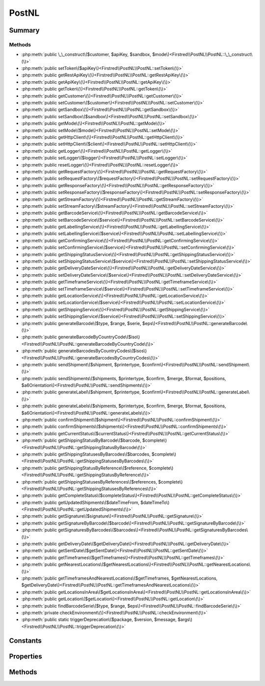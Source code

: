 .. rst-class:: phpdoctorst

.. role:: php(code)
	:language: php


PostNL
======


.. php:namespace:: Firstred\PostNL

.. php:class:: PostNL


	.. rst-class:: phpdoc-description
	
		| Class PostNL\.
		
	
	:Implements:
		:php:interface:`Psr\\Log\\LoggerAwareInterface` 
	


Summary
-------

Methods
~~~~~~~

* :php:meth:`public \_\_construct\($customer, $apiKey, $sandbox, $mode\)<Firstred\\PostNL\\PostNL::\_\_construct\(\)>`
* :php:meth:`public setToken\($apiKey\)<Firstred\\PostNL\\PostNL::setToken\(\)>`
* :php:meth:`public getRestApiKey\(\)<Firstred\\PostNL\\PostNL::getRestApiKey\(\)>`
* :php:meth:`public getApiKey\(\)<Firstred\\PostNL\\PostNL::getApiKey\(\)>`
* :php:meth:`public getToken\(\)<Firstred\\PostNL\\PostNL::getToken\(\)>`
* :php:meth:`public getCustomer\(\)<Firstred\\PostNL\\PostNL::getCustomer\(\)>`
* :php:meth:`public setCustomer\($customer\)<Firstred\\PostNL\\PostNL::setCustomer\(\)>`
* :php:meth:`public getSandbox\(\)<Firstred\\PostNL\\PostNL::getSandbox\(\)>`
* :php:meth:`public setSandbox\($sandbox\)<Firstred\\PostNL\\PostNL::setSandbox\(\)>`
* :php:meth:`public getMode\(\)<Firstred\\PostNL\\PostNL::getMode\(\)>`
* :php:meth:`public setMode\($mode\)<Firstred\\PostNL\\PostNL::setMode\(\)>`
* :php:meth:`public getHttpClient\(\)<Firstred\\PostNL\\PostNL::getHttpClient\(\)>`
* :php:meth:`public setHttpClient\($client\)<Firstred\\PostNL\\PostNL::setHttpClient\(\)>`
* :php:meth:`public getLogger\(\)<Firstred\\PostNL\\PostNL::getLogger\(\)>`
* :php:meth:`public setLogger\($logger\)<Firstred\\PostNL\\PostNL::setLogger\(\)>`
* :php:meth:`public resetLogger\(\)<Firstred\\PostNL\\PostNL::resetLogger\(\)>`
* :php:meth:`public getRequestFactory\(\)<Firstred\\PostNL\\PostNL::getRequestFactory\(\)>`
* :php:meth:`public setRequestFactory\($requestFactory\)<Firstred\\PostNL\\PostNL::setRequestFactory\(\)>`
* :php:meth:`public getResponseFactory\(\)<Firstred\\PostNL\\PostNL::getResponseFactory\(\)>`
* :php:meth:`public setResponseFactory\($responseFactory\)<Firstred\\PostNL\\PostNL::setResponseFactory\(\)>`
* :php:meth:`public getStreamFactory\(\)<Firstred\\PostNL\\PostNL::getStreamFactory\(\)>`
* :php:meth:`public setStreamFactory\($streamFactory\)<Firstred\\PostNL\\PostNL::setStreamFactory\(\)>`
* :php:meth:`public getBarcodeService\(\)<Firstred\\PostNL\\PostNL::getBarcodeService\(\)>`
* :php:meth:`public setBarcodeService\($service\)<Firstred\\PostNL\\PostNL::setBarcodeService\(\)>`
* :php:meth:`public getLabellingService\(\)<Firstred\\PostNL\\PostNL::getLabellingService\(\)>`
* :php:meth:`public setLabellingService\($service\)<Firstred\\PostNL\\PostNL::setLabellingService\(\)>`
* :php:meth:`public getConfirmingService\(\)<Firstred\\PostNL\\PostNL::getConfirmingService\(\)>`
* :php:meth:`public setConfirmingService\($service\)<Firstred\\PostNL\\PostNL::setConfirmingService\(\)>`
* :php:meth:`public getShippingStatusService\(\)<Firstred\\PostNL\\PostNL::getShippingStatusService\(\)>`
* :php:meth:`public setShippingStatusService\($service\)<Firstred\\PostNL\\PostNL::setShippingStatusService\(\)>`
* :php:meth:`public getDeliveryDateService\(\)<Firstred\\PostNL\\PostNL::getDeliveryDateService\(\)>`
* :php:meth:`public setDeliveryDateService\($service\)<Firstred\\PostNL\\PostNL::setDeliveryDateService\(\)>`
* :php:meth:`public getTimeframeService\(\)<Firstred\\PostNL\\PostNL::getTimeframeService\(\)>`
* :php:meth:`public setTimeframeService\($service\)<Firstred\\PostNL\\PostNL::setTimeframeService\(\)>`
* :php:meth:`public getLocationService\(\)<Firstred\\PostNL\\PostNL::getLocationService\(\)>`
* :php:meth:`public setLocationService\($service\)<Firstred\\PostNL\\PostNL::setLocationService\(\)>`
* :php:meth:`public getShippingService\(\)<Firstred\\PostNL\\PostNL::getShippingService\(\)>`
* :php:meth:`public setShippingService\($service\)<Firstred\\PostNL\\PostNL::setShippingService\(\)>`
* :php:meth:`public generateBarcode\($type, $range, $serie, $eps\)<Firstred\\PostNL\\PostNL::generateBarcode\(\)>`
* :php:meth:`public generateBarcodeByCountryCode\($iso\)<Firstred\\PostNL\\PostNL::generateBarcodeByCountryCode\(\)>`
* :php:meth:`public generateBarcodesByCountryCodes\($isos\)<Firstred\\PostNL\\PostNL::generateBarcodesByCountryCodes\(\)>`
* :php:meth:`public sendShipment\($shipment, $printertype, $confirm\)<Firstred\\PostNL\\PostNL::sendShipment\(\)>`
* :php:meth:`public sendShipments\($shipments, $printertype, $confirm, $merge, $format, $positions, $a6Orientation\)<Firstred\\PostNL\\PostNL::sendShipments\(\)>`
* :php:meth:`public generateLabel\($shipment, $printertype, $confirm\)<Firstred\\PostNL\\PostNL::generateLabel\(\)>`
* :php:meth:`public generateLabels\($shipments, $printertype, $confirm, $merge, $format, $positions, $a6Orientation\)<Firstred\\PostNL\\PostNL::generateLabels\(\)>`
* :php:meth:`public confirmShipment\($shipment\)<Firstred\\PostNL\\PostNL::confirmShipment\(\)>`
* :php:meth:`public confirmShipments\($shipments\)<Firstred\\PostNL\\PostNL::confirmShipments\(\)>`
* :php:meth:`public getCurrentStatus\($currentStatus\)<Firstred\\PostNL\\PostNL::getCurrentStatus\(\)>`
* :php:meth:`public getShippingStatusByBarcode\($barcode, $complete\)<Firstred\\PostNL\\PostNL::getShippingStatusByBarcode\(\)>`
* :php:meth:`public getShippingStatusesByBarcodes\($barcodes, $complete\)<Firstred\\PostNL\\PostNL::getShippingStatusesByBarcodes\(\)>`
* :php:meth:`public getShippingStatusByReference\($reference, $complete\)<Firstred\\PostNL\\PostNL::getShippingStatusByReference\(\)>`
* :php:meth:`public getShippingStatusesByReferences\($references, $complete\)<Firstred\\PostNL\\PostNL::getShippingStatusesByReferences\(\)>`
* :php:meth:`public getCompleteStatus\($completeStatus\)<Firstred\\PostNL\\PostNL::getCompleteStatus\(\)>`
* :php:meth:`public getUpdatedShipments\($dateTimeFrom, $dateTimeTo\)<Firstred\\PostNL\\PostNL::getUpdatedShipments\(\)>`
* :php:meth:`public getSignature\($signature\)<Firstred\\PostNL\\PostNL::getSignature\(\)>`
* :php:meth:`public getSignatureByBarcode\($barcode\)<Firstred\\PostNL\\PostNL::getSignatureByBarcode\(\)>`
* :php:meth:`public getSignaturesByBarcodes\($barcodes\)<Firstred\\PostNL\\PostNL::getSignaturesByBarcodes\(\)>`
* :php:meth:`public getDeliveryDate\($getDeliveryDate\)<Firstred\\PostNL\\PostNL::getDeliveryDate\(\)>`
* :php:meth:`public getSentDate\($getSentDate\)<Firstred\\PostNL\\PostNL::getSentDate\(\)>`
* :php:meth:`public getTimeframes\($getTimeframes\)<Firstred\\PostNL\\PostNL::getTimeframes\(\)>`
* :php:meth:`public getNearestLocations\($getNearestLocations\)<Firstred\\PostNL\\PostNL::getNearestLocations\(\)>`
* :php:meth:`public getTimeframesAndNearestLocations\($getTimeframes, $getNearestLocations, $getDeliveryDate\)<Firstred\\PostNL\\PostNL::getTimeframesAndNearestLocations\(\)>`
* :php:meth:`public getLocationsInArea\($getLocationsInArea\)<Firstred\\PostNL\\PostNL::getLocationsInArea\(\)>`
* :php:meth:`public getLocation\($getLocation\)<Firstred\\PostNL\\PostNL::getLocation\(\)>`
* :php:meth:`public findBarcodeSerie\($type, $range, $eps\)<Firstred\\PostNL\\PostNL::findBarcodeSerie\(\)>`
* :php:meth:`private checkEnvironment\(\)<Firstred\\PostNL\\PostNL::checkEnvironment\(\)>`
* :php:meth:`public static triggerDeprecation\($package, $version, $message, $args\)<Firstred\\PostNL\\PostNL::triggerDeprecation\(\)>`


Constants
---------

.. php:const:: MODE_REST = 1

	:Deprecated: 1.4.0 


.. php:const:: MODE_SOAP = 2

	:Deprecated: 1.4.0 


.. php:const:: MODE_LEGACY = 2

	:Deprecated: 1.4.0 


Properties
----------

.. php:attr:: public threeSCountries

	.. rst-class:: phpdoc-description
	
		| 3S \(or EU Pack Special\) countries\.
		
	
	:Type: array 


.. php:attr:: public a6positions

	.. rst-class:: phpdoc-description
	
		| A6 positions
		| \(index = amount of a6 left on the page\)\.
		
	
	:Type: array 


.. php:attr:: public static verifySslCerts

	.. rst-class:: phpdoc-description
	
		| Verify SSL certificate of the PostNL REST API\.
		
	
	:Type: bool 
	:Deprecated:  


.. php:attr:: protected static apiKey

	.. rst-class:: phpdoc-description
	
		| The PostNL REST API key or SOAP username/password to be used for requests\.
		
		| In case of REST the API key is the \`Password\` property of the \`UsernameToken\`
		| In case of SOAP this has to be a \`UsernameToken\` object, with the following requirements:
		|   \- Do not pass a username \(\`null\`\)
		|     And pass the plaintext password\.
		
	
	:Type: string 


.. php:attr:: protected static customer

	.. rst-class:: phpdoc-description
	
		| The PostNL Customer to be used for requests\.
		
	
	:Type: :any:`\\Firstred\\PostNL\\Entity\\Customer <Firstred\\PostNL\\Entity\\Customer>` 


.. php:attr:: protected static sandbox

	.. rst-class:: phpdoc-description
	
		| Sandbox mode\.
		
	
	:Type: bool 


.. php:attr:: protected static httpClient

	:Type: :any:`\\Firstred\\PostNL\\HttpClient\\ClientInterface <Firstred\\PostNL\\HttpClient\\ClientInterface>` 


.. php:attr:: protected static logger

	:Type: :any:`\\Psr\\Log\\LoggerInterface <Psr\\Log\\LoggerInterface>` 


.. php:attr:: protected static requestFactory

	:Type: :any:`\\Psr\\Http\\Message\\RequestFactoryInterface <Psr\\Http\\Message\\RequestFactoryInterface>` | :any:`\\Firstred\\PostNL\\Factory\\RequestFactoryInterface <Firstred\\PostNL\\Factory\\RequestFactoryInterface>` 


.. php:attr:: protected static responseFactory

	:Type: :any:`\\Psr\\Http\\Message\\ResponseFactoryInterface <Psr\\Http\\Message\\ResponseFactoryInterface>` | :any:`\\Firstred\\PostNL\\Factory\\ResponseFactoryInterface <Firstred\\PostNL\\Factory\\ResponseFactoryInterface>` 


.. php:attr:: protected static streamFactory

	:Type: :any:`\\Psr\\Http\\Message\\StreamFactoryInterface <Psr\\Http\\Message\\StreamFactoryInterface>` | :any:`\\Firstred\\PostNL\\Factory\\StreamFactoryInterface <Firstred\\PostNL\\Factory\\StreamFactoryInterface>` 


.. php:attr:: protected static mode

	.. rst-class:: phpdoc-description
	
		| This is the current mode\.
		
	
	:Type: int 


.. php:attr:: protected static barcodeService

	:Type: :any:`\\Firstred\\PostNL\\Service\\BarcodeServiceInterface <Firstred\\PostNL\\Service\\BarcodeServiceInterface>` 


.. php:attr:: protected static labellingService

	:Type: :any:`\\Firstred\\PostNL\\Service\\LabellingServiceInterface <Firstred\\PostNL\\Service\\LabellingServiceInterface>` 


.. php:attr:: protected static confirmingService

	:Type: :any:`\\Firstred\\PostNL\\Service\\ConfirmingServiceInterface <Firstred\\PostNL\\Service\\ConfirmingServiceInterface>` 


.. php:attr:: protected static shippingStatusService

	:Type: :any:`\\Firstred\\PostNL\\Service\\ShippingStatusServiceInterface <Firstred\\PostNL\\Service\\ShippingStatusServiceInterface>` 


.. php:attr:: protected static deliveryDateService

	:Type: :any:`\\Firstred\\PostNL\\Service\\DeliveryDateServiceInterface <Firstred\\PostNL\\Service\\DeliveryDateServiceInterface>` 


.. php:attr:: protected static timeframeService

	:Type: :any:`\\Firstred\\PostNL\\Service\\TimeframeServiceInterface <Firstred\\PostNL\\Service\\TimeframeServiceInterface>` 


.. php:attr:: protected static locationService

	:Type: :any:`\\Firstred\\PostNL\\Service\\LocationServiceInterface <Firstred\\PostNL\\Service\\LocationServiceInterface>` 


.. php:attr:: protected static shippingService

	:Type: :any:`\\Firstred\\PostNL\\Service\\ShippingServiceInterface <Firstred\\PostNL\\Service\\ShippingServiceInterface>` 


Methods
-------

.. rst-class:: public

	.. php:method:: public __construct( $customer, $apiKey, $sandbox, $mode=null)
	
		.. rst-class:: phpdoc-description
		
			| PostNL constructor\.
			
		
		
		:Parameters:
			* **$customer** (:any:`Firstred\\PostNL\\Entity\\Customer <Firstred\\PostNL\\Entity\\Customer>`)  Customer object.
			* **$apiKey** (:any:`Firstred\\PostNL\\Entity\\SOAP\\UsernameToken <Firstred\\PostNL\\Entity\\SOAP\\UsernameToken>` | string)  API key or UsernameToken object.
			* **$sandbox** (bool)  Whether the testing environment should be used.
			* **$mode** (int)  Set the preferred connection strategy.
			Valid options are:
			- `MODE_REST`: New REST API
			- `MODE_SOAP`: New SOAP API
			- `MODE_LEGACY`: Not supported anymore, converts to `MODE_SOAP`

		
		:Throws: :any:`\\Firstred\\PostNL\\Exception\\InvalidApiModeException <Firstred\\PostNL\\Exception\\InvalidApiModeException>` 
		:Throws: :any:`\\Firstred\\PostNL\\Exception\\InvalidConfigurationException <Firstred\\PostNL\\Exception\\InvalidConfigurationException>` 
		:Throws: :any:`\\Firstred\\PostNL\\Exception\\InvalidApiModeException <Firstred\\PostNL\\Exception\\InvalidApiModeException>` 
		:Throws: :any:`\\Firstred\\PostNL\\Exception\\InvalidConfigurationException <Firstred\\PostNL\\Exception\\InvalidConfigurationException>` 
	
	

.. rst-class:: public

	.. php:method:: public setToken( $apiKey)
	
		.. rst-class:: phpdoc-description
		
			| Set the token\.
			
		
		
		:Parameters:
			* **$apiKey** (string | :any:`\\Firstred\\PostNL\\Entity\\SOAP\\UsernameToken <Firstred\\PostNL\\Entity\\SOAP\\UsernameToken>`)  

		
		:Returns: :any:`\\Firstred\\PostNL\\PostNL <Firstred\\PostNL\\PostNL>` 
		:Throws: :any:`\\Firstred\\PostNL\\Exception\\InvalidConfigurationException <Firstred\\PostNL\\Exception\\InvalidConfigurationException>` 
		:Since: 1.0.0 
	
	

.. rst-class:: public deprecated

	.. php:method:: public getRestApiKey()
	
		.. rst-class:: phpdoc-description
		
			| Get REST API Key\.
			
		
		
		:Returns: bool | string 
		:Since: 1.0.0 
		:Deprecated: 1.4.1 Use \`getApiKey\` instead
	
	

.. rst-class:: public deprecated

	.. php:method:: public getApiKey()
	
		.. rst-class:: phpdoc-description
		
			| Get API Key\.
			
		
		
		:Returns: null | string 
		:Since: 1.4.1 
		:Deprecated: 1.4.1 Will be removed from 2\.0\.0 on, without a replacement\.
	
	

.. rst-class:: public deprecated

	.. php:method:: public getToken()
	
		.. rst-class:: phpdoc-description
		
			| Get UsernameToken object \(for SOAP\)\.
			
		
		
		:Returns: bool | :any:`\\Firstred\\PostNL\\Entity\\SOAP\\UsernameToken <Firstred\\PostNL\\Entity\\SOAP\\UsernameToken>` 
		:Since: 1.0.0 
		:Deprecated: 1.4.1 Use \`getApiKey\` instead
	
	

.. rst-class:: public

	.. php:method:: public getCustomer()
	
		.. rst-class:: phpdoc-description
		
			| Get PostNL Customer\.
			
		
		
		:Returns: :any:`\\Firstred\\PostNL\\Entity\\Customer <Firstred\\PostNL\\Entity\\Customer>` 
		:Since: 1.0.0 
	
	

.. rst-class:: public

	.. php:method:: public setCustomer( $customer)
	
		.. rst-class:: phpdoc-description
		
			| Set PostNL Customer\.
			
		
		
		:Parameters:
			* **$customer** (:any:`Firstred\\PostNL\\Entity\\Customer <Firstred\\PostNL\\Entity\\Customer>`)  

		
		:Returns: :any:`\\Firstred\\PostNL\\PostNL <Firstred\\PostNL\\PostNL>` 
		:Since: 1.0.0 
	
	

.. rst-class:: public

	.. php:method:: public getSandbox()
	
		.. rst-class:: phpdoc-description
		
			| Get sandbox mode\.
			
		
		
		:Returns: bool 
		:Since: 1.0.0 
	
	

.. rst-class:: public

	.. php:method:: public setSandbox( $sandbox)
	
		.. rst-class:: phpdoc-description
		
			| Set sandbox mode\.
			
		
		
		:Parameters:
			* **$sandbox** (bool)  

		
		:Returns: :any:`\\Firstred\\PostNL\\PostNL <Firstred\\PostNL\\PostNL>` 
		:Since: 1.0.0 
	
	

.. rst-class:: public

	.. php:method:: public getMode()
	
		.. rst-class:: phpdoc-description
		
			| Get the current mode\.
			
		
		
		:Returns: int 
		:Since: 1.0.0 
	
	

.. rst-class:: public

	.. php:method:: public setMode( $mode)
	
		.. rst-class:: phpdoc-description
		
			| Set current mode\.
			
		
		
		:Parameters:
			* **$mode** (int)  

		
		:Returns: :any:`\\Firstred\\PostNL\\PostNL <Firstred\\PostNL\\PostNL>` 
		:Throws: :any:`\\Firstred\\PostNL\\Exception\\InvalidApiModeException <Firstred\\PostNL\\Exception\\InvalidApiModeException>` 
		:Since: 1.0.0 
	
	

.. rst-class:: public

	.. php:method:: public getHttpClient()
	
		.. rst-class:: phpdoc-description
		
			| HttpClient\.
			
			| Automatically load Guzzle when available
			
		
		
		:Returns: :any:`\\Firstred\\PostNL\\HttpClient\\ClientInterface <Firstred\\PostNL\\HttpClient\\ClientInterface>` 
		:Since: 1.0.0 
	
	

.. rst-class:: public

	.. php:method:: public setHttpClient( $client)
	
		.. rst-class:: phpdoc-description
		
			| Set the HttpClient\.
			
		
		
		:Parameters:
			* **$client** (:any:`Firstred\\PostNL\\HttpClient\\ClientInterface <Firstred\\PostNL\\HttpClient\\ClientInterface>`)  

		
		:Since: 1.0.0 
	
	

.. rst-class:: public

	.. php:method:: public getLogger()
	
		.. rst-class:: phpdoc-description
		
			| Get the logger\.
			
		
		
		:Returns: :any:`\\Psr\\Log\\LoggerInterface <Psr\\Log\\LoggerInterface>` 
		:Since: 1.0.0 
	
	

.. rst-class:: public

	.. php:method:: public setLogger( $logger)
	
		.. rst-class:: phpdoc-description
		
			| Set the logger\.
			
		
		
		:Parameters:
			* **$logger** (:any:`Psr\\Log\\LoggerInterface <Psr\\Log\\LoggerInterface>`)  

		
		:Returns: :any:`\\Firstred\\PostNL\\PostNL <Firstred\\PostNL\\PostNL>` 
		:Since: 1.0.0 
	
	

.. rst-class:: public

	.. php:method:: public resetLogger()
	
		.. rst-class:: phpdoc-description
		
			| Set a dummy logger
			
		
		
		:Returns: static 
		:Since: 1.2.0 
	
	

.. rst-class:: public

	.. php:method:: public getRequestFactory()
	
		.. rst-class:: phpdoc-description
		
			| Get PSR\-7 Request factory\.
			
		
		
		:Returns: :any:`\\Psr\\Http\\Message\\RequestFactoryInterface <Psr\\Http\\Message\\RequestFactoryInterface>` | :any:`\\Firstred\\PostNL\\Factory\\RequestFactoryInterface <Firstred\\PostNL\\Factory\\RequestFactoryInterface>` 
		:Since: 1.2.0 
	
	

.. rst-class:: public

	.. php:method:: public setRequestFactory( $requestFactory)
	
		.. rst-class:: phpdoc-description
		
			| Set PSR\-7 Request factory\.
			
		
		
		:Parameters:
			* **$requestFactory** (:any:`Psr\\Http\\Message\\RequestFactoryInterface <Psr\\Http\\Message\\RequestFactoryInterface>` | :any:`\\Firstred\\PostNL\\Factory\\RequestFactoryInterface <Firstred\\PostNL\\Factory\\RequestFactoryInterface>`)  

		
		:Returns: static 
		:Since: 1.2.0 
		:Since: 1.2.0 
	
	

.. rst-class:: public

	.. php:method:: public getResponseFactory()
	
		.. rst-class:: phpdoc-description
		
			| Get PSR\-7 Response factory\.
			
		
		
		:Returns: :any:`\\Psr\\Http\\Message\\ResponseFactoryInterface <Psr\\Http\\Message\\ResponseFactoryInterface>` | :any:`\\Firstred\\PostNL\\Factory\\ResponseFactoryInterface <Firstred\\PostNL\\Factory\\ResponseFactoryInterface>` 
		:Since: 1.2.0 
	
	

.. rst-class:: public

	.. php:method:: public setResponseFactory( $responseFactory)
	
		.. rst-class:: phpdoc-description
		
			| Set PSR\-7 Response factory\.
			
		
		
		:Parameters:
			* **$responseFactory** (:any:`Psr\\Http\\Message\\ResponseFactoryInterface <Psr\\Http\\Message\\ResponseFactoryInterface>` | :any:`\\Firstred\\PostNL\\Factory\\ResponseFactoryInterface <Firstred\\PostNL\\Factory\\ResponseFactoryInterface>`)  

		
		:Returns: static 
		:Since: 1.2.0 
		:Since: 1.2.0 
	
	

.. rst-class:: public

	.. php:method:: public getStreamFactory()
	
		.. rst-class:: phpdoc-description
		
			| Set PSR\-7 Stream factory\.
			
		
		
		:Returns: :any:`\\Psr\\Http\\Message\\StreamFactoryInterface <Psr\\Http\\Message\\StreamFactoryInterface>` | :any:`\\Firstred\\PostNL\\Factory\\StreamFactoryInterface <Firstred\\PostNL\\Factory\\StreamFactoryInterface>` 
		:Since: 1.2.0 
	
	

.. rst-class:: public

	.. php:method:: public setStreamFactory( $streamFactory)
	
		.. rst-class:: phpdoc-description
		
			| Set PSR\-7 Stream factory\.
			
		
		
		:Parameters:
			* **$streamFactory** (:any:`Psr\\Http\\Message\\StreamFactoryInterface <Psr\\Http\\Message\\StreamFactoryInterface>` | :any:`\\Firstred\\PostNL\\Factory\\StreamFactoryInterface <Firstred\\PostNL\\Factory\\StreamFactoryInterface>`)  

		
		:Returns: static 
		:Since: 1.2.0 
		:Since: 1.2.0 
	
	

.. rst-class:: public

	.. php:method:: public getBarcodeService()
	
		.. rst-class:: phpdoc-description
		
			| Barcode service\.
			
			| Automatically load the barcode service
			
		
		
		:Returns: :any:`\\Firstred\\PostNL\\Service\\BarcodeServiceInterface <Firstred\\PostNL\\Service\\BarcodeServiceInterface>` 
		:Since: 1.0.0 
	
	

.. rst-class:: public

	.. php:method:: public setBarcodeService( $service)
	
		.. rst-class:: phpdoc-description
		
			| Set the barcode service\.
			
		
		
		:Parameters:
			* **$service** (:any:`Firstred\\PostNL\\Service\\BarcodeServiceInterface <Firstred\\PostNL\\Service\\BarcodeServiceInterface>`)  

		
		:Since: 1.0.0 
	
	

.. rst-class:: public

	.. php:method:: public getLabellingService()
	
		.. rst-class:: phpdoc-description
		
			| Labelling service\.
			
			| Automatically load the labelling service
			
		
		
		:Returns: :any:`\\Firstred\\PostNL\\Service\\LabellingServiceInterface <Firstred\\PostNL\\Service\\LabellingServiceInterface>` 
		:Since: 1.0.0 
	
	

.. rst-class:: public

	.. php:method:: public setLabellingService( $service)
	
		.. rst-class:: phpdoc-description
		
			| Set the labelling service\.
			
		
		
		:Parameters:
			* **$service** (:any:`Firstred\\PostNL\\Service\\LabellingServiceInterface <Firstred\\PostNL\\Service\\LabellingServiceInterface>`)  

		
		:Since: 1.0.0 
	
	

.. rst-class:: public

	.. php:method:: public getConfirmingService()
	
		.. rst-class:: phpdoc-description
		
			| Confirming service\.
			
			| Automatically load the confirming service
			
		
		
		:Returns: :any:`\\Firstred\\PostNL\\Service\\ConfirmingServiceInterface <Firstred\\PostNL\\Service\\ConfirmingServiceInterface>` 
		:Since: 1.0.0 
	
	

.. rst-class:: public

	.. php:method:: public setConfirmingService( $service)
	
		.. rst-class:: phpdoc-description
		
			| Set the confirming service\.
			
		
		
		:Parameters:
			* **$service** (:any:`Firstred\\PostNL\\Service\\ConfirmingServiceInterface <Firstred\\PostNL\\Service\\ConfirmingServiceInterface>`)  

		
		:Since: 1.0.0 
	
	

.. rst-class:: public

	.. php:method:: public getShippingStatusService()
	
		.. rst-class:: phpdoc-description
		
			| Shipping status service\.
			
			| Automatically load the shipping status service
			
		
		
		:Returns: :any:`\\Firstred\\PostNL\\Service\\ShippingStatusServiceInterface <Firstred\\PostNL\\Service\\ShippingStatusServiceInterface>` 
		:Since: 1.0.0 
	
	

.. rst-class:: public

	.. php:method:: public setShippingStatusService( $service)
	
		.. rst-class:: phpdoc-description
		
			| Set the shipping status service\.
			
		
		
		:Parameters:
			* **$service** (:any:`Firstred\\PostNL\\Service\\ShippingStatusServiceInterface <Firstred\\PostNL\\Service\\ShippingStatusServiceInterface>`)  

		
		:Since: 1.0.0 
	
	

.. rst-class:: public

	.. php:method:: public getDeliveryDateService()
	
		.. rst-class:: phpdoc-description
		
			| Delivery date service\.
			
			| Automatically load the delivery date service
			
		
		
		:Returns: :any:`\\Firstred\\PostNL\\Service\\DeliveryDateServiceInterface <Firstred\\PostNL\\Service\\DeliveryDateServiceInterface>` 
		:Since: 1.0.0 
	
	

.. rst-class:: public

	.. php:method:: public setDeliveryDateService( $service)
	
		.. rst-class:: phpdoc-description
		
			| Set the delivery date service\.
			
		
		
		:Parameters:
			* **$service** (:any:`Firstred\\PostNL\\Service\\DeliveryDateServiceInterface <Firstred\\PostNL\\Service\\DeliveryDateServiceInterface>`)  

		
		:Since: 1.0.0 
	
	

.. rst-class:: public

	.. php:method:: public getTimeframeService()
	
		.. rst-class:: phpdoc-description
		
			| Timeframe service\.
			
			| Automatically load the timeframe service
			
		
		
		:Returns: :any:`\\Firstred\\PostNL\\Service\\TimeframeServiceInterface <Firstred\\PostNL\\Service\\TimeframeServiceInterface>` 
		:Since: 1.0.0 
	
	

.. rst-class:: public

	.. php:method:: public setTimeframeService( $service)
	
		.. rst-class:: phpdoc-description
		
			| Set the timeframe service\.
			
		
		
		:Parameters:
			* **$service** (:any:`Firstred\\PostNL\\Service\\TimeframeServiceInterface <Firstred\\PostNL\\Service\\TimeframeServiceInterface>`)  

		
		:Since: 1.0.0 
	
	

.. rst-class:: public

	.. php:method:: public getLocationService()
	
		.. rst-class:: phpdoc-description
		
			| Location service\.
			
			| Automatically load the location service
			
		
		
		:Returns: :any:`\\Firstred\\PostNL\\Service\\LocationServiceInterface <Firstred\\PostNL\\Service\\LocationServiceInterface>` 
		:Since: 1.0.0 
	
	

.. rst-class:: public

	.. php:method:: public setLocationService( $service)
	
		.. rst-class:: phpdoc-description
		
			| Set the location service\.
			
		
		
		:Parameters:
			* **$service** (:any:`Firstred\\PostNL\\Service\\LocationServiceInterface <Firstred\\PostNL\\Service\\LocationServiceInterface>`)  

		
		:Since: 1.0.0 
	
	

.. rst-class:: public

	.. php:method:: public getShippingService()
	
		.. rst-class:: phpdoc-description
		
			| Shipping service\.
			
			| Automatically load the shipping service
			
		
		
		:Returns: mixed 
		:Since: 1.2.0 
	
	

.. rst-class:: public

	.. php:method:: public setShippingService( $service)
	
		.. rst-class:: phpdoc-description
		
			| Set the shipping service\.
			
		
		
		:Parameters:
			* **$service** (:any:`Firstred\\PostNL\\Service\\ShippingServiceInterface <Firstred\\PostNL\\Service\\ShippingServiceInterface>`)  

		
		:Since: 1.2.0 
	
	

.. rst-class:: public

	.. php:method:: public generateBarcode( $type=\'3S\', $range=null, $serie=null, $eps=false)
	
		.. rst-class:: phpdoc-description
		
			| Generate a single barcode\.
			
		
		
		:Parameters:
			* **$type** (string)  
			* **$range** (string)  
			* **$serie** (string)  
			* **$eps** (bool)  

		
		:Returns: string The barcode as a string
		:Throws: :any:`\\Firstred\\PostNL\\Exception\\CifDownException <Firstred\\PostNL\\Exception\\CifDownException>` 
		:Throws: :any:`\\Firstred\\PostNL\\Exception\\CifException <Firstred\\PostNL\\Exception\\CifException>` 
		:Throws: :any:`\\Firstred\\PostNL\\Exception\\HttpClientException <Firstred\\PostNL\\Exception\\HttpClientException>` 
		:Throws: :any:`\\Firstred\\PostNL\\Exception\\ResponseException <Firstred\\PostNL\\Exception\\ResponseException>` 
		:Throws: :any:`\\Firstred\\PostNL\\Exception\\InvalidConfigurationException <Firstred\\PostNL\\Exception\\InvalidConfigurationException>` 
		:Throws: :any:`\\Firstred\\PostNL\\Exception\\InvalidBarcodeException <Firstred\\PostNL\\Exception\\InvalidBarcodeException>` 
		:Throws: :any:`\\Firstred\\PostNL\\Exception\\CifDownException <Firstred\\PostNL\\Exception\\CifDownException>` 
		:Throws: :any:`\\Firstred\\PostNL\\Exception\\CifException <Firstred\\PostNL\\Exception\\CifException>` 
		:Throws: :any:`\\Firstred\\PostNL\\Exception\\HttpClientException <Firstred\\PostNL\\Exception\\HttpClientException>` 
		:Throws: :any:`\\Firstred\\PostNL\\Exception\\ResponseException <Firstred\\PostNL\\Exception\\ResponseException>` 
		:Throws: :any:`\\Firstred\\PostNL\\Exception\\InvalidConfigurationException <Firstred\\PostNL\\Exception\\InvalidConfigurationException>` 
		:Throws: :any:`\\Firstred\\PostNL\\Exception\\InvalidBarcodeException <Firstred\\PostNL\\Exception\\InvalidBarcodeException>` 
		:Throws: :any:`\\Firstred\\PostNL\\Exception\\CifDownException <Firstred\\PostNL\\Exception\\CifDownException>` 
		:Throws: :any:`\\Firstred\\PostNL\\Exception\\CifException <Firstred\\PostNL\\Exception\\CifException>` 
		:Throws: :any:`\\Firstred\\PostNL\\Exception\\HttpClientException <Firstred\\PostNL\\Exception\\HttpClientException>` 
		:Throws: :any:`\\Firstred\\PostNL\\Exception\\ResponseException <Firstred\\PostNL\\Exception\\ResponseException>` 
		:Throws: :any:`\\Firstred\\PostNL\\Exception\\InvalidConfigurationException <Firstred\\PostNL\\Exception\\InvalidConfigurationException>` 
		:Throws: :any:`\\Firstred\\PostNL\\Exception\\InvalidBarcodeException <Firstred\\PostNL\\Exception\\InvalidBarcodeException>` 
		:Throws: :any:`\\Firstred\\PostNL\\Exception\\CifDownException <Firstred\\PostNL\\Exception\\CifDownException>` 
		:Throws: :any:`\\Firstred\\PostNL\\Exception\\CifException <Firstred\\PostNL\\Exception\\CifException>` 
		:Throws: :any:`\\Firstred\\PostNL\\Exception\\HttpClientException <Firstred\\PostNL\\Exception\\HttpClientException>` 
		:Throws: :any:`\\Firstred\\PostNL\\Exception\\ResponseException <Firstred\\PostNL\\Exception\\ResponseException>` 
		:Throws: :any:`\\Firstred\\PostNL\\Exception\\InvalidConfigurationException <Firstred\\PostNL\\Exception\\InvalidConfigurationException>` 
		:Throws: :any:`\\Firstred\\PostNL\\Exception\\InvalidBarcodeException <Firstred\\PostNL\\Exception\\InvalidBarcodeException>` 
		:Throws: :any:`\\Firstred\\PostNL\\Exception\\CifDownException <Firstred\\PostNL\\Exception\\CifDownException>` 
		:Throws: :any:`\\Firstred\\PostNL\\Exception\\CifException <Firstred\\PostNL\\Exception\\CifException>` 
		:Throws: :any:`\\Firstred\\PostNL\\Exception\\HttpClientException <Firstred\\PostNL\\Exception\\HttpClientException>` 
		:Throws: :any:`\\Firstred\\PostNL\\Exception\\ResponseException <Firstred\\PostNL\\Exception\\ResponseException>` 
		:Throws: :any:`\\Firstred\\PostNL\\Exception\\InvalidConfigurationException <Firstred\\PostNL\\Exception\\InvalidConfigurationException>` 
		:Throws: :any:`\\Firstred\\PostNL\\Exception\\InvalidBarcodeException <Firstred\\PostNL\\Exception\\InvalidBarcodeException>` 
		:Throws: :any:`\\Firstred\\PostNL\\Exception\\CifDownException <Firstred\\PostNL\\Exception\\CifDownException>` 
		:Throws: :any:`\\Firstred\\PostNL\\Exception\\CifException <Firstred\\PostNL\\Exception\\CifException>` 
		:Throws: :any:`\\Firstred\\PostNL\\Exception\\HttpClientException <Firstred\\PostNL\\Exception\\HttpClientException>` 
		:Throws: :any:`\\Firstred\\PostNL\\Exception\\ResponseException <Firstred\\PostNL\\Exception\\ResponseException>` 
		:Throws: :any:`\\Firstred\\PostNL\\Exception\\InvalidConfigurationException <Firstred\\PostNL\\Exception\\InvalidConfigurationException>` 
		:Throws: :any:`\\Firstred\\PostNL\\Exception\\InvalidBarcodeException <Firstred\\PostNL\\Exception\\InvalidBarcodeException>` 
		:Since: 1.0.0 
	
	

.. rst-class:: public

	.. php:method:: public generateBarcodeByCountryCode( $iso)
	
		.. rst-class:: phpdoc-description
		
			| Generate a single barcode by country code\.
			
		
		
		:Parameters:
			* **$iso** (string)  2-letter Country ISO Code

		
		:Returns: string The Barcode as a string
		:Throws: :any:`\\Firstred\\PostNL\\Exception\\InvalidConfigurationException <Firstred\\PostNL\\Exception\\InvalidConfigurationException>` 
		:Throws: :any:`\\Firstred\\PostNL\\Exception\\CifDownException <Firstred\\PostNL\\Exception\\CifDownException>` 
		:Throws: :any:`\\Firstred\\PostNL\\Exception\\CifException <Firstred\\PostNL\\Exception\\CifException>` 
		:Throws: :any:`\\Firstred\\PostNL\\Exception\\HttpClientException <Firstred\\PostNL\\Exception\\HttpClientException>` 
		:Throws: :any:`\\Firstred\\PostNL\\Exception\\ResponseException <Firstred\\PostNL\\Exception\\ResponseException>` 
		:Throws: :any:`\\Firstred\\PostNL\\Exception\\InvalidConfigurationException <Firstred\\PostNL\\Exception\\InvalidConfigurationException>` 
		:Throws: :any:`\\Firstred\\PostNL\\Exception\\InvalidBarcodeException <Firstred\\PostNL\\Exception\\InvalidBarcodeException>` 
		:Throws: :any:`\\Firstred\\PostNL\\Exception\\InvalidConfigurationException <Firstred\\PostNL\\Exception\\InvalidConfigurationException>` 
		:Throws: :any:`\\Firstred\\PostNL\\Exception\\CifDownException <Firstred\\PostNL\\Exception\\CifDownException>` 
		:Throws: :any:`\\Firstred\\PostNL\\Exception\\CifException <Firstred\\PostNL\\Exception\\CifException>` 
		:Throws: :any:`\\Firstred\\PostNL\\Exception\\HttpClientException <Firstred\\PostNL\\Exception\\HttpClientException>` 
		:Throws: :any:`\\Firstred\\PostNL\\Exception\\ResponseException <Firstred\\PostNL\\Exception\\ResponseException>` 
		:Throws: :any:`\\Firstred\\PostNL\\Exception\\InvalidConfigurationException <Firstred\\PostNL\\Exception\\InvalidConfigurationException>` 
		:Throws: :any:`\\Firstred\\PostNL\\Exception\\InvalidBarcodeException <Firstred\\PostNL\\Exception\\InvalidBarcodeException>` 
		:Throws: :any:`\\Firstred\\PostNL\\Exception\\InvalidConfigurationException <Firstred\\PostNL\\Exception\\InvalidConfigurationException>` 
		:Throws: :any:`\\Firstred\\PostNL\\Exception\\CifDownException <Firstred\\PostNL\\Exception\\CifDownException>` 
		:Throws: :any:`\\Firstred\\PostNL\\Exception\\CifException <Firstred\\PostNL\\Exception\\CifException>` 
		:Throws: :any:`\\Firstred\\PostNL\\Exception\\HttpClientException <Firstred\\PostNL\\Exception\\HttpClientException>` 
		:Throws: :any:`\\Firstred\\PostNL\\Exception\\ResponseException <Firstred\\PostNL\\Exception\\ResponseException>` 
		:Throws: :any:`\\Firstred\\PostNL\\Exception\\InvalidConfigurationException <Firstred\\PostNL\\Exception\\InvalidConfigurationException>` 
		:Throws: :any:`\\Firstred\\PostNL\\Exception\\InvalidBarcodeException <Firstred\\PostNL\\Exception\\InvalidBarcodeException>` 
		:Throws: :any:`\\Firstred\\PostNL\\Exception\\InvalidConfigurationException <Firstred\\PostNL\\Exception\\InvalidConfigurationException>` 
		:Throws: :any:`\\Firstred\\PostNL\\Exception\\CifDownException <Firstred\\PostNL\\Exception\\CifDownException>` 
		:Throws: :any:`\\Firstred\\PostNL\\Exception\\CifException <Firstred\\PostNL\\Exception\\CifException>` 
		:Throws: :any:`\\Firstred\\PostNL\\Exception\\HttpClientException <Firstred\\PostNL\\Exception\\HttpClientException>` 
		:Throws: :any:`\\Firstred\\PostNL\\Exception\\ResponseException <Firstred\\PostNL\\Exception\\ResponseException>` 
		:Throws: :any:`\\Firstred\\PostNL\\Exception\\InvalidConfigurationException <Firstred\\PostNL\\Exception\\InvalidConfigurationException>` 
		:Throws: :any:`\\Firstred\\PostNL\\Exception\\InvalidBarcodeException <Firstred\\PostNL\\Exception\\InvalidBarcodeException>` 
		:Throws: :any:`\\Firstred\\PostNL\\Exception\\InvalidConfigurationException <Firstred\\PostNL\\Exception\\InvalidConfigurationException>` 
		:Throws: :any:`\\Firstred\\PostNL\\Exception\\CifDownException <Firstred\\PostNL\\Exception\\CifDownException>` 
		:Throws: :any:`\\Firstred\\PostNL\\Exception\\CifException <Firstred\\PostNL\\Exception\\CifException>` 
		:Throws: :any:`\\Firstred\\PostNL\\Exception\\HttpClientException <Firstred\\PostNL\\Exception\\HttpClientException>` 
		:Throws: :any:`\\Firstred\\PostNL\\Exception\\ResponseException <Firstred\\PostNL\\Exception\\ResponseException>` 
		:Throws: :any:`\\Firstred\\PostNL\\Exception\\InvalidConfigurationException <Firstred\\PostNL\\Exception\\InvalidConfigurationException>` 
		:Throws: :any:`\\Firstred\\PostNL\\Exception\\InvalidBarcodeException <Firstred\\PostNL\\Exception\\InvalidBarcodeException>` 
		:Throws: :any:`\\Firstred\\PostNL\\Exception\\InvalidConfigurationException <Firstred\\PostNL\\Exception\\InvalidConfigurationException>` 
		:Throws: :any:`\\Firstred\\PostNL\\Exception\\CifDownException <Firstred\\PostNL\\Exception\\CifDownException>` 
		:Throws: :any:`\\Firstred\\PostNL\\Exception\\CifException <Firstred\\PostNL\\Exception\\CifException>` 
		:Throws: :any:`\\Firstred\\PostNL\\Exception\\HttpClientException <Firstred\\PostNL\\Exception\\HttpClientException>` 
		:Throws: :any:`\\Firstred\\PostNL\\Exception\\ResponseException <Firstred\\PostNL\\Exception\\ResponseException>` 
		:Throws: :any:`\\Firstred\\PostNL\\Exception\\InvalidConfigurationException <Firstred\\PostNL\\Exception\\InvalidConfigurationException>` 
		:Throws: :any:`\\Firstred\\PostNL\\Exception\\InvalidBarcodeException <Firstred\\PostNL\\Exception\\InvalidBarcodeException>` 
		:Throws: :any:`\\Firstred\\PostNL\\Exception\\InvalidConfigurationException <Firstred\\PostNL\\Exception\\InvalidConfigurationException>` 
		:Throws: :any:`\\Firstred\\PostNL\\Exception\\CifDownException <Firstred\\PostNL\\Exception\\CifDownException>` 
		:Throws: :any:`\\Firstred\\PostNL\\Exception\\CifException <Firstred\\PostNL\\Exception\\CifException>` 
		:Throws: :any:`\\Firstred\\PostNL\\Exception\\HttpClientException <Firstred\\PostNL\\Exception\\HttpClientException>` 
		:Throws: :any:`\\Firstred\\PostNL\\Exception\\ResponseException <Firstred\\PostNL\\Exception\\ResponseException>` 
		:Throws: :any:`\\Firstred\\PostNL\\Exception\\InvalidConfigurationException <Firstred\\PostNL\\Exception\\InvalidConfigurationException>` 
		:Throws: :any:`\\Firstred\\PostNL\\Exception\\InvalidBarcodeException <Firstred\\PostNL\\Exception\\InvalidBarcodeException>` 
		:Since: 1.0.0 
	
	

.. rst-class:: public

	.. php:method:: public generateBarcodesByCountryCodes( $isos)
	
		.. rst-class:: phpdoc-description
		
			| Generate a single barcode by country code\.
			
		
		
		:Parameters:
			* **$isos** (array)  key = iso code, value = amount of barcodes requested

		
		:Returns: array Country isos with the barcode as string
		:Throws: :any:`\\Firstred\\PostNL\\Exception\\InvalidConfigurationException <Firstred\\PostNL\\Exception\\InvalidConfigurationException>` 
		:Throws: :any:`\\Firstred\\PostNL\\Exception\\CifDownException <Firstred\\PostNL\\Exception\\CifDownException>` 
		:Throws: :any:`\\Firstred\\PostNL\\Exception\\CifException <Firstred\\PostNL\\Exception\\CifException>` 
		:Throws: :any:`\\Firstred\\PostNL\\Exception\\HttpClientException <Firstred\\PostNL\\Exception\\HttpClientException>` 
		:Throws: :any:`\\Firstred\\PostNL\\Exception\\ResponseException <Firstred\\PostNL\\Exception\\ResponseException>` 
		:Throws: :any:`\\Firstred\\PostNL\\Exception\\InvalidConfigurationException <Firstred\\PostNL\\Exception\\InvalidConfigurationException>` 
		:Throws: :any:`\\Firstred\\PostNL\\Exception\\InvalidBarcodeException <Firstred\\PostNL\\Exception\\InvalidBarcodeException>` 
		:Throws: :any:`\\Firstred\\PostNL\\Exception\\InvalidConfigurationException <Firstred\\PostNL\\Exception\\InvalidConfigurationException>` 
		:Throws: :any:`\\Firstred\\PostNL\\Exception\\CifDownException <Firstred\\PostNL\\Exception\\CifDownException>` 
		:Throws: :any:`\\Firstred\\PostNL\\Exception\\CifException <Firstred\\PostNL\\Exception\\CifException>` 
		:Throws: :any:`\\Firstred\\PostNL\\Exception\\HttpClientException <Firstred\\PostNL\\Exception\\HttpClientException>` 
		:Throws: :any:`\\Firstred\\PostNL\\Exception\\ResponseException <Firstred\\PostNL\\Exception\\ResponseException>` 
		:Throws: :any:`\\Firstred\\PostNL\\Exception\\InvalidConfigurationException <Firstred\\PostNL\\Exception\\InvalidConfigurationException>` 
		:Throws: :any:`\\Firstred\\PostNL\\Exception\\InvalidBarcodeException <Firstred\\PostNL\\Exception\\InvalidBarcodeException>` 
		:Throws: :any:`\\Firstred\\PostNL\\Exception\\InvalidConfigurationException <Firstred\\PostNL\\Exception\\InvalidConfigurationException>` 
		:Throws: :any:`\\Firstred\\PostNL\\Exception\\CifDownException <Firstred\\PostNL\\Exception\\CifDownException>` 
		:Throws: :any:`\\Firstred\\PostNL\\Exception\\CifException <Firstred\\PostNL\\Exception\\CifException>` 
		:Throws: :any:`\\Firstred\\PostNL\\Exception\\HttpClientException <Firstred\\PostNL\\Exception\\HttpClientException>` 
		:Throws: :any:`\\Firstred\\PostNL\\Exception\\ResponseException <Firstred\\PostNL\\Exception\\ResponseException>` 
		:Throws: :any:`\\Firstred\\PostNL\\Exception\\InvalidConfigurationException <Firstred\\PostNL\\Exception\\InvalidConfigurationException>` 
		:Throws: :any:`\\Firstred\\PostNL\\Exception\\InvalidBarcodeException <Firstred\\PostNL\\Exception\\InvalidBarcodeException>` 
		:Throws: :any:`\\Firstred\\PostNL\\Exception\\InvalidConfigurationException <Firstred\\PostNL\\Exception\\InvalidConfigurationException>` 
		:Throws: :any:`\\Firstred\\PostNL\\Exception\\CifDownException <Firstred\\PostNL\\Exception\\CifDownException>` 
		:Throws: :any:`\\Firstred\\PostNL\\Exception\\CifException <Firstred\\PostNL\\Exception\\CifException>` 
		:Throws: :any:`\\Firstred\\PostNL\\Exception\\HttpClientException <Firstred\\PostNL\\Exception\\HttpClientException>` 
		:Throws: :any:`\\Firstred\\PostNL\\Exception\\ResponseException <Firstred\\PostNL\\Exception\\ResponseException>` 
		:Throws: :any:`\\Firstred\\PostNL\\Exception\\InvalidConfigurationException <Firstred\\PostNL\\Exception\\InvalidConfigurationException>` 
		:Throws: :any:`\\Firstred\\PostNL\\Exception\\InvalidBarcodeException <Firstred\\PostNL\\Exception\\InvalidBarcodeException>` 
		:Throws: :any:`\\Firstred\\PostNL\\Exception\\InvalidConfigurationException <Firstred\\PostNL\\Exception\\InvalidConfigurationException>` 
		:Throws: :any:`\\Firstred\\PostNL\\Exception\\CifDownException <Firstred\\PostNL\\Exception\\CifDownException>` 
		:Throws: :any:`\\Firstred\\PostNL\\Exception\\CifException <Firstred\\PostNL\\Exception\\CifException>` 
		:Throws: :any:`\\Firstred\\PostNL\\Exception\\HttpClientException <Firstred\\PostNL\\Exception\\HttpClientException>` 
		:Throws: :any:`\\Firstred\\PostNL\\Exception\\ResponseException <Firstred\\PostNL\\Exception\\ResponseException>` 
		:Throws: :any:`\\Firstred\\PostNL\\Exception\\InvalidConfigurationException <Firstred\\PostNL\\Exception\\InvalidConfigurationException>` 
		:Throws: :any:`\\Firstred\\PostNL\\Exception\\InvalidBarcodeException <Firstred\\PostNL\\Exception\\InvalidBarcodeException>` 
		:Throws: :any:`\\Firstred\\PostNL\\Exception\\InvalidConfigurationException <Firstred\\PostNL\\Exception\\InvalidConfigurationException>` 
		:Throws: :any:`\\Firstred\\PostNL\\Exception\\CifDownException <Firstred\\PostNL\\Exception\\CifDownException>` 
		:Throws: :any:`\\Firstred\\PostNL\\Exception\\CifException <Firstred\\PostNL\\Exception\\CifException>` 
		:Throws: :any:`\\Firstred\\PostNL\\Exception\\HttpClientException <Firstred\\PostNL\\Exception\\HttpClientException>` 
		:Throws: :any:`\\Firstred\\PostNL\\Exception\\ResponseException <Firstred\\PostNL\\Exception\\ResponseException>` 
		:Throws: :any:`\\Firstred\\PostNL\\Exception\\InvalidConfigurationException <Firstred\\PostNL\\Exception\\InvalidConfigurationException>` 
		:Throws: :any:`\\Firstred\\PostNL\\Exception\\InvalidBarcodeException <Firstred\\PostNL\\Exception\\InvalidBarcodeException>` 
		:Throws: :any:`\\Firstred\\PostNL\\Exception\\InvalidConfigurationException <Firstred\\PostNL\\Exception\\InvalidConfigurationException>` 
		:Throws: :any:`\\Firstred\\PostNL\\Exception\\CifDownException <Firstred\\PostNL\\Exception\\CifDownException>` 
		:Throws: :any:`\\Firstred\\PostNL\\Exception\\CifException <Firstred\\PostNL\\Exception\\CifException>` 
		:Throws: :any:`\\Firstred\\PostNL\\Exception\\HttpClientException <Firstred\\PostNL\\Exception\\HttpClientException>` 
		:Throws: :any:`\\Firstred\\PostNL\\Exception\\ResponseException <Firstred\\PostNL\\Exception\\ResponseException>` 
		:Throws: :any:`\\Firstred\\PostNL\\Exception\\InvalidConfigurationException <Firstred\\PostNL\\Exception\\InvalidConfigurationException>` 
		:Throws: :any:`\\Firstred\\PostNL\\Exception\\InvalidBarcodeException <Firstred\\PostNL\\Exception\\InvalidBarcodeException>` 
		:Since: 1.0.0 
	
	

.. rst-class:: public

	.. php:method:: public sendShipment( $shipment, $printertype=\'GraphicFile\|PDF\', $confirm=true)
	
		.. rst-class:: phpdoc-description
		
			| Send a single shipment\.
			
		
		
		:Parameters:
			* **$shipment** (:any:`Firstred\\PostNL\\Entity\\Shipment <Firstred\\PostNL\\Entity\\Shipment>`)  
			* **$printertype** (string)  
			* **$confirm** (bool)  

		
		:Returns: :any:`\\Firstred\\PostNL\\Entity\\Response\\SendShipmentResponse <Firstred\\PostNL\\Entity\\Response\\SendShipmentResponse>` 
		:Throws: :any:`\\Firstred\\PostNL\\Exception\\NotFoundException <Firstred\\PostNL\\Exception\\NotFoundException>` 
		:Throws: :any:`\\Firstred\\PostNL\\Exception\\CifDownException <Firstred\\PostNL\\Exception\\CifDownException>` 
		:Throws: :any:`\\Firstred\\PostNL\\Exception\\CifException <Firstred\\PostNL\\Exception\\CifException>` 
		:Throws: :any:`\\Firstred\\PostNL\\Exception\\ResponseException <Firstred\\PostNL\\Exception\\ResponseException>` 
		:Throws: :any:`\\Psr\\Cache\\InvalidArgumentException <Psr\\Cache\\InvalidArgumentException>` 
		:Throws: :any:`\\Firstred\\PostNL\\Exception\\HttpClientException <Firstred\\PostNL\\Exception\\HttpClientException>` 
		:Throws: :any:`\\Firstred\\PostNL\\Exception\\InvalidMessageTimeStampException <Firstred\\PostNL\\Exception\\InvalidMessageTimeStampException>` 
		:Throws: :any:`\\Firstred\\PostNL\\Exception\\NotFoundException <Firstred\\PostNL\\Exception\\NotFoundException>` 
		:Throws: :any:`\\Firstred\\PostNL\\Exception\\CifDownException <Firstred\\PostNL\\Exception\\CifDownException>` 
		:Throws: :any:`\\Firstred\\PostNL\\Exception\\CifException <Firstred\\PostNL\\Exception\\CifException>` 
		:Throws: :any:`\\Firstred\\PostNL\\Exception\\ResponseException <Firstred\\PostNL\\Exception\\ResponseException>` 
		:Throws: :any:`\\Psr\\Cache\\InvalidArgumentException <Psr\\Cache\\InvalidArgumentException>` 
		:Throws: :any:`\\Firstred\\PostNL\\Exception\\HttpClientException <Firstred\\PostNL\\Exception\\HttpClientException>` 
		:Throws: :any:`\\Firstred\\PostNL\\Exception\\InvalidMessageTimeStampException <Firstred\\PostNL\\Exception\\InvalidMessageTimeStampException>` 
		:Throws: :any:`\\Firstred\\PostNL\\Exception\\NotFoundException <Firstred\\PostNL\\Exception\\NotFoundException>` 
		:Throws: :any:`\\Firstred\\PostNL\\Exception\\CifDownException <Firstred\\PostNL\\Exception\\CifDownException>` 
		:Throws: :any:`\\Firstred\\PostNL\\Exception\\CifException <Firstred\\PostNL\\Exception\\CifException>` 
		:Throws: :any:`\\Firstred\\PostNL\\Exception\\ResponseException <Firstred\\PostNL\\Exception\\ResponseException>` 
		:Throws: :any:`\\Psr\\Cache\\InvalidArgumentException <Psr\\Cache\\InvalidArgumentException>` 
		:Throws: :any:`\\Firstred\\PostNL\\Exception\\HttpClientException <Firstred\\PostNL\\Exception\\HttpClientException>` 
		:Throws: :any:`\\Firstred\\PostNL\\Exception\\InvalidMessageTimeStampException <Firstred\\PostNL\\Exception\\InvalidMessageTimeStampException>` 
		:Throws: :any:`\\Firstred\\PostNL\\Exception\\NotFoundException <Firstred\\PostNL\\Exception\\NotFoundException>` 
		:Throws: :any:`\\Firstred\\PostNL\\Exception\\CifDownException <Firstred\\PostNL\\Exception\\CifDownException>` 
		:Throws: :any:`\\Firstred\\PostNL\\Exception\\CifException <Firstred\\PostNL\\Exception\\CifException>` 
		:Throws: :any:`\\Firstred\\PostNL\\Exception\\ResponseException <Firstred\\PostNL\\Exception\\ResponseException>` 
		:Throws: :any:`\\Psr\\Cache\\InvalidArgumentException <Psr\\Cache\\InvalidArgumentException>` 
		:Throws: :any:`\\Firstred\\PostNL\\Exception\\HttpClientException <Firstred\\PostNL\\Exception\\HttpClientException>` 
		:Throws: :any:`\\Firstred\\PostNL\\Exception\\InvalidMessageTimeStampException <Firstred\\PostNL\\Exception\\InvalidMessageTimeStampException>` 
		:Throws: :any:`\\Firstred\\PostNL\\Exception\\NotFoundException <Firstred\\PostNL\\Exception\\NotFoundException>` 
		:Throws: :any:`\\Firstred\\PostNL\\Exception\\CifDownException <Firstred\\PostNL\\Exception\\CifDownException>` 
		:Throws: :any:`\\Firstred\\PostNL\\Exception\\CifException <Firstred\\PostNL\\Exception\\CifException>` 
		:Throws: :any:`\\Firstred\\PostNL\\Exception\\ResponseException <Firstred\\PostNL\\Exception\\ResponseException>` 
		:Throws: :any:`\\Psr\\Cache\\InvalidArgumentException <Psr\\Cache\\InvalidArgumentException>` 
		:Throws: :any:`\\Firstred\\PostNL\\Exception\\HttpClientException <Firstred\\PostNL\\Exception\\HttpClientException>` 
		:Throws: :any:`\\Firstred\\PostNL\\Exception\\InvalidMessageTimeStampException <Firstred\\PostNL\\Exception\\InvalidMessageTimeStampException>` 
		:Throws: :any:`\\Firstred\\PostNL\\Exception\\NotFoundException <Firstred\\PostNL\\Exception\\NotFoundException>` 
		:Throws: :any:`\\Firstred\\PostNL\\Exception\\CifDownException <Firstred\\PostNL\\Exception\\CifDownException>` 
		:Throws: :any:`\\Firstred\\PostNL\\Exception\\CifException <Firstred\\PostNL\\Exception\\CifException>` 
		:Throws: :any:`\\Firstred\\PostNL\\Exception\\ResponseException <Firstred\\PostNL\\Exception\\ResponseException>` 
		:Throws: :any:`\\Psr\\Cache\\InvalidArgumentException <Psr\\Cache\\InvalidArgumentException>` 
		:Throws: :any:`\\Firstred\\PostNL\\Exception\\HttpClientException <Firstred\\PostNL\\Exception\\HttpClientException>` 
		:Throws: :any:`\\Firstred\\PostNL\\Exception\\InvalidMessageTimeStampException <Firstred\\PostNL\\Exception\\InvalidMessageTimeStampException>` 
		:Throws: :any:`\\Firstred\\PostNL\\Exception\\NotFoundException <Firstred\\PostNL\\Exception\\NotFoundException>` 
		:Throws: :any:`\\Firstred\\PostNL\\Exception\\CifDownException <Firstred\\PostNL\\Exception\\CifDownException>` 
		:Throws: :any:`\\Firstred\\PostNL\\Exception\\CifException <Firstred\\PostNL\\Exception\\CifException>` 
		:Throws: :any:`\\Firstred\\PostNL\\Exception\\ResponseException <Firstred\\PostNL\\Exception\\ResponseException>` 
		:Throws: :any:`\\Psr\\Cache\\InvalidArgumentException <Psr\\Cache\\InvalidArgumentException>` 
		:Throws: :any:`\\Firstred\\PostNL\\Exception\\HttpClientException <Firstred\\PostNL\\Exception\\HttpClientException>` 
		:Throws: :any:`\\Firstred\\PostNL\\Exception\\InvalidMessageTimeStampException <Firstred\\PostNL\\Exception\\InvalidMessageTimeStampException>` 
		:Since: 1.2.0 
	
	

.. rst-class:: public

	.. php:method:: public sendShipments( $shipments, $printertype=\'GraphicFile\|PDF\', $confirm=true, $merge=false, $format=Label::FORMAT\_A4, $positions=\[1 =\> true, 2 =\> true, 3 =\> true, 4 =\> true\], $a6Orientation=\'P\')
	
		.. rst-class:: phpdoc-description
		
			| Send multiple shipments\.
			
		
		
		:Parameters:
			* **$shipments** (:any:`Firstred\\PostNL\\Entity\\Shipment\[\] <Firstred\\PostNL\\Entity\\Shipment>`)  Array of shipments
			* **$printertype** (string)  Printer type, see PostNL dev docs for available types
			* **$confirm** (bool)  Immediately confirm the shipments
			* **$merge** (bool)  Merge the PDFs and return them in a MyParcel way
			* **$format** (int)  A4 or A6
			* **$positions** (array)  Set the positions of the A6s on the first A4
			The indices should be the position number, marked with `true` or `false`
			These are the position numbers:
			```
			+-+-+
			|2|4|
			+-+-+
			|1|3|
			+-+-+
			```
			So, for
			```
			+-+-+
			|x|✔|
			+-+-+
			|✔|x|
			+-+-+
			```
			you would have to pass:
			```php
			[
			1 => true,
			2 => false,
			3 => false,
			4 => true,
			]
			```
			* **$a6Orientation** (string)  A6 orientation (P or L)

		
		:Returns: :any:`\\Firstred\\PostNL\\Entity\\Response\\SendShipmentResponse <Firstred\\PostNL\\Entity\\Response\\SendShipmentResponse>` | string 
		:Throws: :any:`\\Firstred\\PostNL\\Exception\\NotSupportedException <Firstred\\PostNL\\Exception\\NotSupportedException>` 
		:Throws: :any:`\\setasign\\Fpdi\\PdfParser\\CrossReference\\CrossReferenceException <setasign\\Fpdi\\PdfParser\\CrossReference\\CrossReferenceException>` 
		:Throws: :any:`\\setasign\\Fpdi\\PdfParser\\Filter\\FilterException <setasign\\Fpdi\\PdfParser\\Filter\\FilterException>` 
		:Throws: :any:`\\setasign\\Fpdi\\PdfParser\\PdfParserException <setasign\\Fpdi\\PdfParser\\PdfParserException>` 
		:Throws: :any:`\\setasign\\Fpdi\\PdfParser\\Type\\PdfTypeException <setasign\\Fpdi\\PdfParser\\Type\\PdfTypeException>` 
		:Throws: :any:`\\setasign\\Fpdi\\PdfReader\\PdfReaderException <setasign\\Fpdi\\PdfReader\\PdfReaderException>` 
		:Throws: :any:`\\Firstred\\PostNL\\Exception\\NotFoundException <Firstred\\PostNL\\Exception\\NotFoundException>` 
		:Throws: :any:`\\Firstred\\PostNL\\Exception\\CifDownException <Firstred\\PostNL\\Exception\\CifDownException>` 
		:Throws: :any:`\\Firstred\\PostNL\\Exception\\CifException <Firstred\\PostNL\\Exception\\CifException>` 
		:Throws: :any:`\\Firstred\\PostNL\\Exception\\ResponseException <Firstred\\PostNL\\Exception\\ResponseException>` 
		:Throws: :any:`\\Psr\\Cache\\InvalidArgumentException <Psr\\Cache\\InvalidArgumentException>` 
		:Throws: :any:`\\Firstred\\PostNL\\Exception\\HttpClientException <Firstred\\PostNL\\Exception\\HttpClientException>` 
		:Throws: :any:`\\Firstred\\PostNL\\Exception\\InvalidMessageTimeStampException <Firstred\\PostNL\\Exception\\InvalidMessageTimeStampException>` 
		:Throws: :any:`\\Firstred\\PostNL\\Exception\\NotSupportedException <Firstred\\PostNL\\Exception\\NotSupportedException>` 
		:Throws: :any:`\\setasign\\Fpdi\\PdfParser\\CrossReference\\CrossReferenceException <setasign\\Fpdi\\PdfParser\\CrossReference\\CrossReferenceException>` 
		:Throws: :any:`\\setasign\\Fpdi\\PdfParser\\Filter\\FilterException <setasign\\Fpdi\\PdfParser\\Filter\\FilterException>` 
		:Throws: :any:`\\setasign\\Fpdi\\PdfParser\\PdfParserException <setasign\\Fpdi\\PdfParser\\PdfParserException>` 
		:Throws: :any:`\\setasign\\Fpdi\\PdfParser\\Type\\PdfTypeException <setasign\\Fpdi\\PdfParser\\Type\\PdfTypeException>` 
		:Throws: :any:`\\setasign\\Fpdi\\PdfReader\\PdfReaderException <setasign\\Fpdi\\PdfReader\\PdfReaderException>` 
		:Throws: :any:`\\Firstred\\PostNL\\Exception\\NotFoundException <Firstred\\PostNL\\Exception\\NotFoundException>` 
		:Throws: :any:`\\Firstred\\PostNL\\Exception\\CifDownException <Firstred\\PostNL\\Exception\\CifDownException>` 
		:Throws: :any:`\\Firstred\\PostNL\\Exception\\CifException <Firstred\\PostNL\\Exception\\CifException>` 
		:Throws: :any:`\\Firstred\\PostNL\\Exception\\ResponseException <Firstred\\PostNL\\Exception\\ResponseException>` 
		:Throws: :any:`\\Psr\\Cache\\InvalidArgumentException <Psr\\Cache\\InvalidArgumentException>` 
		:Throws: :any:`\\Firstred\\PostNL\\Exception\\HttpClientException <Firstred\\PostNL\\Exception\\HttpClientException>` 
		:Throws: :any:`\\Firstred\\PostNL\\Exception\\InvalidMessageTimeStampException <Firstred\\PostNL\\Exception\\InvalidMessageTimeStampException>` 
		:Throws: :any:`\\Firstred\\PostNL\\Exception\\NotSupportedException <Firstred\\PostNL\\Exception\\NotSupportedException>` 
		:Throws: :any:`\\setasign\\Fpdi\\PdfParser\\CrossReference\\CrossReferenceException <setasign\\Fpdi\\PdfParser\\CrossReference\\CrossReferenceException>` 
		:Throws: :any:`\\setasign\\Fpdi\\PdfParser\\Filter\\FilterException <setasign\\Fpdi\\PdfParser\\Filter\\FilterException>` 
		:Throws: :any:`\\setasign\\Fpdi\\PdfParser\\PdfParserException <setasign\\Fpdi\\PdfParser\\PdfParserException>` 
		:Throws: :any:`\\setasign\\Fpdi\\PdfParser\\Type\\PdfTypeException <setasign\\Fpdi\\PdfParser\\Type\\PdfTypeException>` 
		:Throws: :any:`\\setasign\\Fpdi\\PdfReader\\PdfReaderException <setasign\\Fpdi\\PdfReader\\PdfReaderException>` 
		:Throws: :any:`\\Firstred\\PostNL\\Exception\\NotFoundException <Firstred\\PostNL\\Exception\\NotFoundException>` 
		:Throws: :any:`\\Firstred\\PostNL\\Exception\\CifDownException <Firstred\\PostNL\\Exception\\CifDownException>` 
		:Throws: :any:`\\Firstred\\PostNL\\Exception\\CifException <Firstred\\PostNL\\Exception\\CifException>` 
		:Throws: :any:`\\Firstred\\PostNL\\Exception\\ResponseException <Firstred\\PostNL\\Exception\\ResponseException>` 
		:Throws: :any:`\\Psr\\Cache\\InvalidArgumentException <Psr\\Cache\\InvalidArgumentException>` 
		:Throws: :any:`\\Firstred\\PostNL\\Exception\\HttpClientException <Firstred\\PostNL\\Exception\\HttpClientException>` 
		:Throws: :any:`\\Firstred\\PostNL\\Exception\\InvalidMessageTimeStampException <Firstred\\PostNL\\Exception\\InvalidMessageTimeStampException>` 
		:Throws: :any:`\\Firstred\\PostNL\\Exception\\NotSupportedException <Firstred\\PostNL\\Exception\\NotSupportedException>` 
		:Throws: :any:`\\setasign\\Fpdi\\PdfParser\\CrossReference\\CrossReferenceException <setasign\\Fpdi\\PdfParser\\CrossReference\\CrossReferenceException>` 
		:Throws: :any:`\\setasign\\Fpdi\\PdfParser\\Filter\\FilterException <setasign\\Fpdi\\PdfParser\\Filter\\FilterException>` 
		:Throws: :any:`\\setasign\\Fpdi\\PdfParser\\PdfParserException <setasign\\Fpdi\\PdfParser\\PdfParserException>` 
		:Throws: :any:`\\setasign\\Fpdi\\PdfParser\\Type\\PdfTypeException <setasign\\Fpdi\\PdfParser\\Type\\PdfTypeException>` 
		:Throws: :any:`\\setasign\\Fpdi\\PdfReader\\PdfReaderException <setasign\\Fpdi\\PdfReader\\PdfReaderException>` 
		:Throws: :any:`\\Firstred\\PostNL\\Exception\\NotFoundException <Firstred\\PostNL\\Exception\\NotFoundException>` 
		:Throws: :any:`\\Firstred\\PostNL\\Exception\\CifDownException <Firstred\\PostNL\\Exception\\CifDownException>` 
		:Throws: :any:`\\Firstred\\PostNL\\Exception\\CifException <Firstred\\PostNL\\Exception\\CifException>` 
		:Throws: :any:`\\Firstred\\PostNL\\Exception\\ResponseException <Firstred\\PostNL\\Exception\\ResponseException>` 
		:Throws: :any:`\\Psr\\Cache\\InvalidArgumentException <Psr\\Cache\\InvalidArgumentException>` 
		:Throws: :any:`\\Firstred\\PostNL\\Exception\\HttpClientException <Firstred\\PostNL\\Exception\\HttpClientException>` 
		:Throws: :any:`\\Firstred\\PostNL\\Exception\\InvalidMessageTimeStampException <Firstred\\PostNL\\Exception\\InvalidMessageTimeStampException>` 
		:Throws: :any:`\\Firstred\\PostNL\\Exception\\NotSupportedException <Firstred\\PostNL\\Exception\\NotSupportedException>` 
		:Throws: :any:`\\setasign\\Fpdi\\PdfParser\\CrossReference\\CrossReferenceException <setasign\\Fpdi\\PdfParser\\CrossReference\\CrossReferenceException>` 
		:Throws: :any:`\\setasign\\Fpdi\\PdfParser\\Filter\\FilterException <setasign\\Fpdi\\PdfParser\\Filter\\FilterException>` 
		:Throws: :any:`\\setasign\\Fpdi\\PdfParser\\PdfParserException <setasign\\Fpdi\\PdfParser\\PdfParserException>` 
		:Throws: :any:`\\setasign\\Fpdi\\PdfParser\\Type\\PdfTypeException <setasign\\Fpdi\\PdfParser\\Type\\PdfTypeException>` 
		:Throws: :any:`\\setasign\\Fpdi\\PdfReader\\PdfReaderException <setasign\\Fpdi\\PdfReader\\PdfReaderException>` 
		:Throws: :any:`\\Firstred\\PostNL\\Exception\\NotFoundException <Firstred\\PostNL\\Exception\\NotFoundException>` 
		:Throws: :any:`\\Firstred\\PostNL\\Exception\\CifDownException <Firstred\\PostNL\\Exception\\CifDownException>` 
		:Throws: :any:`\\Firstred\\PostNL\\Exception\\CifException <Firstred\\PostNL\\Exception\\CifException>` 
		:Throws: :any:`\\Firstred\\PostNL\\Exception\\ResponseException <Firstred\\PostNL\\Exception\\ResponseException>` 
		:Throws: :any:`\\Psr\\Cache\\InvalidArgumentException <Psr\\Cache\\InvalidArgumentException>` 
		:Throws: :any:`\\Firstred\\PostNL\\Exception\\HttpClientException <Firstred\\PostNL\\Exception\\HttpClientException>` 
		:Throws: :any:`\\Firstred\\PostNL\\Exception\\InvalidMessageTimeStampException <Firstred\\PostNL\\Exception\\InvalidMessageTimeStampException>` 
		:Throws: :any:`\\Firstred\\PostNL\\Exception\\NotSupportedException <Firstred\\PostNL\\Exception\\NotSupportedException>` 
		:Throws: :any:`\\setasign\\Fpdi\\PdfParser\\CrossReference\\CrossReferenceException <setasign\\Fpdi\\PdfParser\\CrossReference\\CrossReferenceException>` 
		:Throws: :any:`\\setasign\\Fpdi\\PdfParser\\Filter\\FilterException <setasign\\Fpdi\\PdfParser\\Filter\\FilterException>` 
		:Throws: :any:`\\setasign\\Fpdi\\PdfParser\\PdfParserException <setasign\\Fpdi\\PdfParser\\PdfParserException>` 
		:Throws: :any:`\\setasign\\Fpdi\\PdfParser\\Type\\PdfTypeException <setasign\\Fpdi\\PdfParser\\Type\\PdfTypeException>` 
		:Throws: :any:`\\setasign\\Fpdi\\PdfReader\\PdfReaderException <setasign\\Fpdi\\PdfReader\\PdfReaderException>` 
		:Throws: :any:`\\Firstred\\PostNL\\Exception\\NotFoundException <Firstred\\PostNL\\Exception\\NotFoundException>` 
		:Throws: :any:`\\Firstred\\PostNL\\Exception\\CifDownException <Firstred\\PostNL\\Exception\\CifDownException>` 
		:Throws: :any:`\\Firstred\\PostNL\\Exception\\CifException <Firstred\\PostNL\\Exception\\CifException>` 
		:Throws: :any:`\\Firstred\\PostNL\\Exception\\ResponseException <Firstred\\PostNL\\Exception\\ResponseException>` 
		:Throws: :any:`\\Psr\\Cache\\InvalidArgumentException <Psr\\Cache\\InvalidArgumentException>` 
		:Throws: :any:`\\Firstred\\PostNL\\Exception\\HttpClientException <Firstred\\PostNL\\Exception\\HttpClientException>` 
		:Throws: :any:`\\Firstred\\PostNL\\Exception\\InvalidMessageTimeStampException <Firstred\\PostNL\\Exception\\InvalidMessageTimeStampException>` 
		:Throws: :any:`\\Firstred\\PostNL\\Exception\\NotSupportedException <Firstred\\PostNL\\Exception\\NotSupportedException>` 
		:Throws: :any:`\\setasign\\Fpdi\\PdfParser\\CrossReference\\CrossReferenceException <setasign\\Fpdi\\PdfParser\\CrossReference\\CrossReferenceException>` 
		:Throws: :any:`\\setasign\\Fpdi\\PdfParser\\Filter\\FilterException <setasign\\Fpdi\\PdfParser\\Filter\\FilterException>` 
		:Throws: :any:`\\setasign\\Fpdi\\PdfParser\\PdfParserException <setasign\\Fpdi\\PdfParser\\PdfParserException>` 
		:Throws: :any:`\\setasign\\Fpdi\\PdfParser\\Type\\PdfTypeException <setasign\\Fpdi\\PdfParser\\Type\\PdfTypeException>` 
		:Throws: :any:`\\setasign\\Fpdi\\PdfReader\\PdfReaderException <setasign\\Fpdi\\PdfReader\\PdfReaderException>` 
		:Throws: :any:`\\Firstred\\PostNL\\Exception\\NotFoundException <Firstred\\PostNL\\Exception\\NotFoundException>` 
		:Throws: :any:`\\Firstred\\PostNL\\Exception\\CifDownException <Firstred\\PostNL\\Exception\\CifDownException>` 
		:Throws: :any:`\\Firstred\\PostNL\\Exception\\CifException <Firstred\\PostNL\\Exception\\CifException>` 
		:Throws: :any:`\\Firstred\\PostNL\\Exception\\ResponseException <Firstred\\PostNL\\Exception\\ResponseException>` 
		:Throws: :any:`\\Psr\\Cache\\InvalidArgumentException <Psr\\Cache\\InvalidArgumentException>` 
		:Throws: :any:`\\Firstred\\PostNL\\Exception\\HttpClientException <Firstred\\PostNL\\Exception\\HttpClientException>` 
		:Throws: :any:`\\Firstred\\PostNL\\Exception\\InvalidMessageTimeStampException <Firstred\\PostNL\\Exception\\InvalidMessageTimeStampException>` 
		:Throws: :any:`\\Firstred\\PostNL\\Exception\\NotSupportedException <Firstred\\PostNL\\Exception\\NotSupportedException>` 
		:Throws: :any:`\\setasign\\Fpdi\\PdfParser\\CrossReference\\CrossReferenceException <setasign\\Fpdi\\PdfParser\\CrossReference\\CrossReferenceException>` 
		:Throws: :any:`\\setasign\\Fpdi\\PdfParser\\Filter\\FilterException <setasign\\Fpdi\\PdfParser\\Filter\\FilterException>` 
		:Throws: :any:`\\setasign\\Fpdi\\PdfParser\\PdfParserException <setasign\\Fpdi\\PdfParser\\PdfParserException>` 
		:Throws: :any:`\\setasign\\Fpdi\\PdfParser\\Type\\PdfTypeException <setasign\\Fpdi\\PdfParser\\Type\\PdfTypeException>` 
		:Throws: :any:`\\setasign\\Fpdi\\PdfReader\\PdfReaderException <setasign\\Fpdi\\PdfReader\\PdfReaderException>` 
		:Throws: :any:`\\Firstred\\PostNL\\Exception\\NotFoundException <Firstred\\PostNL\\Exception\\NotFoundException>` 
		:Throws: :any:`\\Firstred\\PostNL\\Exception\\CifDownException <Firstred\\PostNL\\Exception\\CifDownException>` 
		:Throws: :any:`\\Firstred\\PostNL\\Exception\\CifException <Firstred\\PostNL\\Exception\\CifException>` 
		:Throws: :any:`\\Firstred\\PostNL\\Exception\\ResponseException <Firstred\\PostNL\\Exception\\ResponseException>` 
		:Throws: :any:`\\Psr\\Cache\\InvalidArgumentException <Psr\\Cache\\InvalidArgumentException>` 
		:Throws: :any:`\\Firstred\\PostNL\\Exception\\HttpClientException <Firstred\\PostNL\\Exception\\HttpClientException>` 
		:Throws: :any:`\\Firstred\\PostNL\\Exception\\InvalidMessageTimeStampException <Firstred\\PostNL\\Exception\\InvalidMessageTimeStampException>` 
		:Throws: :any:`\\Firstred\\PostNL\\Exception\\NotSupportedException <Firstred\\PostNL\\Exception\\NotSupportedException>` 
		:Throws: :any:`\\setasign\\Fpdi\\PdfParser\\CrossReference\\CrossReferenceException <setasign\\Fpdi\\PdfParser\\CrossReference\\CrossReferenceException>` 
		:Throws: :any:`\\setasign\\Fpdi\\PdfParser\\Filter\\FilterException <setasign\\Fpdi\\PdfParser\\Filter\\FilterException>` 
		:Throws: :any:`\\setasign\\Fpdi\\PdfParser\\PdfParserException <setasign\\Fpdi\\PdfParser\\PdfParserException>` 
		:Throws: :any:`\\setasign\\Fpdi\\PdfParser\\Type\\PdfTypeException <setasign\\Fpdi\\PdfParser\\Type\\PdfTypeException>` 
		:Throws: :any:`\\setasign\\Fpdi\\PdfReader\\PdfReaderException <setasign\\Fpdi\\PdfReader\\PdfReaderException>` 
		:Throws: :any:`\\Firstred\\PostNL\\Exception\\NotFoundException <Firstred\\PostNL\\Exception\\NotFoundException>` 
		:Throws: :any:`\\Firstred\\PostNL\\Exception\\CifDownException <Firstred\\PostNL\\Exception\\CifDownException>` 
		:Throws: :any:`\\Firstred\\PostNL\\Exception\\CifException <Firstred\\PostNL\\Exception\\CifException>` 
		:Throws: :any:`\\Firstred\\PostNL\\Exception\\ResponseException <Firstred\\PostNL\\Exception\\ResponseException>` 
		:Throws: :any:`\\Psr\\Cache\\InvalidArgumentException <Psr\\Cache\\InvalidArgumentException>` 
		:Throws: :any:`\\Firstred\\PostNL\\Exception\\HttpClientException <Firstred\\PostNL\\Exception\\HttpClientException>` 
		:Throws: :any:`\\Firstred\\PostNL\\Exception\\InvalidMessageTimeStampException <Firstred\\PostNL\\Exception\\InvalidMessageTimeStampException>` 
		:Throws: :any:`\\Firstred\\PostNL\\Exception\\NotSupportedException <Firstred\\PostNL\\Exception\\NotSupportedException>` 
		:Throws: :any:`\\setasign\\Fpdi\\PdfParser\\CrossReference\\CrossReferenceException <setasign\\Fpdi\\PdfParser\\CrossReference\\CrossReferenceException>` 
		:Throws: :any:`\\setasign\\Fpdi\\PdfParser\\Filter\\FilterException <setasign\\Fpdi\\PdfParser\\Filter\\FilterException>` 
		:Throws: :any:`\\setasign\\Fpdi\\PdfParser\\PdfParserException <setasign\\Fpdi\\PdfParser\\PdfParserException>` 
		:Throws: :any:`\\setasign\\Fpdi\\PdfParser\\Type\\PdfTypeException <setasign\\Fpdi\\PdfParser\\Type\\PdfTypeException>` 
		:Throws: :any:`\\setasign\\Fpdi\\PdfReader\\PdfReaderException <setasign\\Fpdi\\PdfReader\\PdfReaderException>` 
		:Throws: :any:`\\Firstred\\PostNL\\Exception\\NotFoundException <Firstred\\PostNL\\Exception\\NotFoundException>` 
		:Throws: :any:`\\Firstred\\PostNL\\Exception\\CifDownException <Firstred\\PostNL\\Exception\\CifDownException>` 
		:Throws: :any:`\\Firstred\\PostNL\\Exception\\CifException <Firstred\\PostNL\\Exception\\CifException>` 
		:Throws: :any:`\\Firstred\\PostNL\\Exception\\ResponseException <Firstred\\PostNL\\Exception\\ResponseException>` 
		:Throws: :any:`\\Psr\\Cache\\InvalidArgumentException <Psr\\Cache\\InvalidArgumentException>` 
		:Throws: :any:`\\Firstred\\PostNL\\Exception\\HttpClientException <Firstred\\PostNL\\Exception\\HttpClientException>` 
		:Throws: :any:`\\Firstred\\PostNL\\Exception\\InvalidMessageTimeStampException <Firstred\\PostNL\\Exception\\InvalidMessageTimeStampException>` 
		:Throws: :any:`\\Firstred\\PostNL\\Exception\\NotSupportedException <Firstred\\PostNL\\Exception\\NotSupportedException>` 
		:Throws: :any:`\\setasign\\Fpdi\\PdfParser\\CrossReference\\CrossReferenceException <setasign\\Fpdi\\PdfParser\\CrossReference\\CrossReferenceException>` 
		:Throws: :any:`\\setasign\\Fpdi\\PdfParser\\Filter\\FilterException <setasign\\Fpdi\\PdfParser\\Filter\\FilterException>` 
		:Throws: :any:`\\setasign\\Fpdi\\PdfParser\\PdfParserException <setasign\\Fpdi\\PdfParser\\PdfParserException>` 
		:Throws: :any:`\\setasign\\Fpdi\\PdfParser\\Type\\PdfTypeException <setasign\\Fpdi\\PdfParser\\Type\\PdfTypeException>` 
		:Throws: :any:`\\setasign\\Fpdi\\PdfReader\\PdfReaderException <setasign\\Fpdi\\PdfReader\\PdfReaderException>` 
		:Throws: :any:`\\Firstred\\PostNL\\Exception\\NotFoundException <Firstred\\PostNL\\Exception\\NotFoundException>` 
		:Throws: :any:`\\Firstred\\PostNL\\Exception\\CifDownException <Firstred\\PostNL\\Exception\\CifDownException>` 
		:Throws: :any:`\\Firstred\\PostNL\\Exception\\CifException <Firstred\\PostNL\\Exception\\CifException>` 
		:Throws: :any:`\\Firstred\\PostNL\\Exception\\ResponseException <Firstred\\PostNL\\Exception\\ResponseException>` 
		:Throws: :any:`\\Psr\\Cache\\InvalidArgumentException <Psr\\Cache\\InvalidArgumentException>` 
		:Throws: :any:`\\Firstred\\PostNL\\Exception\\HttpClientException <Firstred\\PostNL\\Exception\\HttpClientException>` 
		:Throws: :any:`\\Firstred\\PostNL\\Exception\\InvalidMessageTimeStampException <Firstred\\PostNL\\Exception\\InvalidMessageTimeStampException>` 
		:Throws: :any:`\\Firstred\\PostNL\\Exception\\NotSupportedException <Firstred\\PostNL\\Exception\\NotSupportedException>` 
		:Throws: :any:`\\setasign\\Fpdi\\PdfParser\\CrossReference\\CrossReferenceException <setasign\\Fpdi\\PdfParser\\CrossReference\\CrossReferenceException>` 
		:Throws: :any:`\\setasign\\Fpdi\\PdfParser\\Filter\\FilterException <setasign\\Fpdi\\PdfParser\\Filter\\FilterException>` 
		:Throws: :any:`\\setasign\\Fpdi\\PdfParser\\PdfParserException <setasign\\Fpdi\\PdfParser\\PdfParserException>` 
		:Throws: :any:`\\setasign\\Fpdi\\PdfParser\\Type\\PdfTypeException <setasign\\Fpdi\\PdfParser\\Type\\PdfTypeException>` 
		:Throws: :any:`\\setasign\\Fpdi\\PdfReader\\PdfReaderException <setasign\\Fpdi\\PdfReader\\PdfReaderException>` 
		:Throws: :any:`\\Firstred\\PostNL\\Exception\\NotFoundException <Firstred\\PostNL\\Exception\\NotFoundException>` 
		:Throws: :any:`\\Firstred\\PostNL\\Exception\\CifDownException <Firstred\\PostNL\\Exception\\CifDownException>` 
		:Throws: :any:`\\Firstred\\PostNL\\Exception\\CifException <Firstred\\PostNL\\Exception\\CifException>` 
		:Throws: :any:`\\Firstred\\PostNL\\Exception\\ResponseException <Firstred\\PostNL\\Exception\\ResponseException>` 
		:Throws: :any:`\\Psr\\Cache\\InvalidArgumentException <Psr\\Cache\\InvalidArgumentException>` 
		:Throws: :any:`\\Firstred\\PostNL\\Exception\\HttpClientException <Firstred\\PostNL\\Exception\\HttpClientException>` 
		:Throws: :any:`\\Firstred\\PostNL\\Exception\\InvalidMessageTimeStampException <Firstred\\PostNL\\Exception\\InvalidMessageTimeStampException>` 
		:Throws: :any:`\\Firstred\\PostNL\\Exception\\NotSupportedException <Firstred\\PostNL\\Exception\\NotSupportedException>` 
		:Throws: :any:`\\setasign\\Fpdi\\PdfParser\\CrossReference\\CrossReferenceException <setasign\\Fpdi\\PdfParser\\CrossReference\\CrossReferenceException>` 
		:Throws: :any:`\\setasign\\Fpdi\\PdfParser\\Filter\\FilterException <setasign\\Fpdi\\PdfParser\\Filter\\FilterException>` 
		:Throws: :any:`\\setasign\\Fpdi\\PdfParser\\PdfParserException <setasign\\Fpdi\\PdfParser\\PdfParserException>` 
		:Throws: :any:`\\setasign\\Fpdi\\PdfParser\\Type\\PdfTypeException <setasign\\Fpdi\\PdfParser\\Type\\PdfTypeException>` 
		:Throws: :any:`\\setasign\\Fpdi\\PdfReader\\PdfReaderException <setasign\\Fpdi\\PdfReader\\PdfReaderException>` 
		:Throws: :any:`\\Firstred\\PostNL\\Exception\\NotFoundException <Firstred\\PostNL\\Exception\\NotFoundException>` 
		:Throws: :any:`\\Firstred\\PostNL\\Exception\\CifDownException <Firstred\\PostNL\\Exception\\CifDownException>` 
		:Throws: :any:`\\Firstred\\PostNL\\Exception\\CifException <Firstred\\PostNL\\Exception\\CifException>` 
		:Throws: :any:`\\Firstred\\PostNL\\Exception\\ResponseException <Firstred\\PostNL\\Exception\\ResponseException>` 
		:Throws: :any:`\\Psr\\Cache\\InvalidArgumentException <Psr\\Cache\\InvalidArgumentException>` 
		:Throws: :any:`\\Firstred\\PostNL\\Exception\\HttpClientException <Firstred\\PostNL\\Exception\\HttpClientException>` 
		:Throws: :any:`\\Firstred\\PostNL\\Exception\\InvalidMessageTimeStampException <Firstred\\PostNL\\Exception\\InvalidMessageTimeStampException>` 
		:Since: 1.2.0 
	
	

.. rst-class:: public

	.. php:method:: public generateLabel( $shipment, $printertype=\'GraphicFile\|PDF\', $confirm=true)
	
		.. rst-class:: phpdoc-description
		
			| Generate a single label\.
			
		
		
		:Parameters:
			* **$shipment** (:any:`Firstred\\PostNL\\Entity\\Shipment <Firstred\\PostNL\\Entity\\Shipment>`)  
			* **$printertype** (string)  
			* **$confirm** (bool)  

		
		:Returns: :any:`\\Firstred\\PostNL\\Entity\\Response\\GenerateLabelResponse <Firstred\\PostNL\\Entity\\Response\\GenerateLabelResponse>` 
		:Throws: :any:`\\Firstred\\PostNL\\Exception\\CifDownException <Firstred\\PostNL\\Exception\\CifDownException>` 
		:Throws: :any:`\\Firstred\\PostNL\\Exception\\CifException <Firstred\\PostNL\\Exception\\CifException>` 
		:Throws: :any:`\\Firstred\\PostNL\\Exception\\ResponseException <Firstred\\PostNL\\Exception\\ResponseException>` 
		:Throws: :any:`\\Psr\\Cache\\InvalidArgumentException <Psr\\Cache\\InvalidArgumentException>` 
		:Throws: :any:`\\Firstred\\PostNL\\Exception\\HttpClientException <Firstred\\PostNL\\Exception\\HttpClientException>` 
		:Throws: :any:`\\Firstred\\PostNL\\Exception\\NotSupportedException <Firstred\\PostNL\\Exception\\NotSupportedException>` 
		:Throws: :any:`\\Firstred\\PostNL\\Exception\\NotFoundException <Firstred\\PostNL\\Exception\\NotFoundException>` 
		:Throws: :any:`\\Firstred\\PostNL\\Exception\\InvalidMessageTimeStampException <Firstred\\PostNL\\Exception\\InvalidMessageTimeStampException>` 
		:Throws: :any:`\\Firstred\\PostNL\\Exception\\CifDownException <Firstred\\PostNL\\Exception\\CifDownException>` 
		:Throws: :any:`\\Firstred\\PostNL\\Exception\\CifException <Firstred\\PostNL\\Exception\\CifException>` 
		:Throws: :any:`\\Firstred\\PostNL\\Exception\\ResponseException <Firstred\\PostNL\\Exception\\ResponseException>` 
		:Throws: :any:`\\Psr\\Cache\\InvalidArgumentException <Psr\\Cache\\InvalidArgumentException>` 
		:Throws: :any:`\\Firstred\\PostNL\\Exception\\HttpClientException <Firstred\\PostNL\\Exception\\HttpClientException>` 
		:Throws: :any:`\\Firstred\\PostNL\\Exception\\NotSupportedException <Firstred\\PostNL\\Exception\\NotSupportedException>` 
		:Throws: :any:`\\Firstred\\PostNL\\Exception\\NotFoundException <Firstred\\PostNL\\Exception\\NotFoundException>` 
		:Throws: :any:`\\Firstred\\PostNL\\Exception\\InvalidMessageTimeStampException <Firstred\\PostNL\\Exception\\InvalidMessageTimeStampException>` 
		:Throws: :any:`\\Firstred\\PostNL\\Exception\\CifDownException <Firstred\\PostNL\\Exception\\CifDownException>` 
		:Throws: :any:`\\Firstred\\PostNL\\Exception\\CifException <Firstred\\PostNL\\Exception\\CifException>` 
		:Throws: :any:`\\Firstred\\PostNL\\Exception\\ResponseException <Firstred\\PostNL\\Exception\\ResponseException>` 
		:Throws: :any:`\\Psr\\Cache\\InvalidArgumentException <Psr\\Cache\\InvalidArgumentException>` 
		:Throws: :any:`\\Firstred\\PostNL\\Exception\\HttpClientException <Firstred\\PostNL\\Exception\\HttpClientException>` 
		:Throws: :any:`\\Firstred\\PostNL\\Exception\\NotSupportedException <Firstred\\PostNL\\Exception\\NotSupportedException>` 
		:Throws: :any:`\\Firstred\\PostNL\\Exception\\NotFoundException <Firstred\\PostNL\\Exception\\NotFoundException>` 
		:Throws: :any:`\\Firstred\\PostNL\\Exception\\InvalidMessageTimeStampException <Firstred\\PostNL\\Exception\\InvalidMessageTimeStampException>` 
		:Throws: :any:`\\Firstred\\PostNL\\Exception\\CifDownException <Firstred\\PostNL\\Exception\\CifDownException>` 
		:Throws: :any:`\\Firstred\\PostNL\\Exception\\CifException <Firstred\\PostNL\\Exception\\CifException>` 
		:Throws: :any:`\\Firstred\\PostNL\\Exception\\ResponseException <Firstred\\PostNL\\Exception\\ResponseException>` 
		:Throws: :any:`\\Psr\\Cache\\InvalidArgumentException <Psr\\Cache\\InvalidArgumentException>` 
		:Throws: :any:`\\Firstred\\PostNL\\Exception\\HttpClientException <Firstred\\PostNL\\Exception\\HttpClientException>` 
		:Throws: :any:`\\Firstred\\PostNL\\Exception\\NotSupportedException <Firstred\\PostNL\\Exception\\NotSupportedException>` 
		:Throws: :any:`\\Firstred\\PostNL\\Exception\\NotFoundException <Firstred\\PostNL\\Exception\\NotFoundException>` 
		:Throws: :any:`\\Firstred\\PostNL\\Exception\\InvalidMessageTimeStampException <Firstred\\PostNL\\Exception\\InvalidMessageTimeStampException>` 
		:Throws: :any:`\\Firstred\\PostNL\\Exception\\CifDownException <Firstred\\PostNL\\Exception\\CifDownException>` 
		:Throws: :any:`\\Firstred\\PostNL\\Exception\\CifException <Firstred\\PostNL\\Exception\\CifException>` 
		:Throws: :any:`\\Firstred\\PostNL\\Exception\\ResponseException <Firstred\\PostNL\\Exception\\ResponseException>` 
		:Throws: :any:`\\Psr\\Cache\\InvalidArgumentException <Psr\\Cache\\InvalidArgumentException>` 
		:Throws: :any:`\\Firstred\\PostNL\\Exception\\HttpClientException <Firstred\\PostNL\\Exception\\HttpClientException>` 
		:Throws: :any:`\\Firstred\\PostNL\\Exception\\NotSupportedException <Firstred\\PostNL\\Exception\\NotSupportedException>` 
		:Throws: :any:`\\Firstred\\PostNL\\Exception\\NotFoundException <Firstred\\PostNL\\Exception\\NotFoundException>` 
		:Throws: :any:`\\Firstred\\PostNL\\Exception\\InvalidMessageTimeStampException <Firstred\\PostNL\\Exception\\InvalidMessageTimeStampException>` 
		:Throws: :any:`\\Firstred\\PostNL\\Exception\\CifDownException <Firstred\\PostNL\\Exception\\CifDownException>` 
		:Throws: :any:`\\Firstred\\PostNL\\Exception\\CifException <Firstred\\PostNL\\Exception\\CifException>` 
		:Throws: :any:`\\Firstred\\PostNL\\Exception\\ResponseException <Firstred\\PostNL\\Exception\\ResponseException>` 
		:Throws: :any:`\\Psr\\Cache\\InvalidArgumentException <Psr\\Cache\\InvalidArgumentException>` 
		:Throws: :any:`\\Firstred\\PostNL\\Exception\\HttpClientException <Firstred\\PostNL\\Exception\\HttpClientException>` 
		:Throws: :any:`\\Firstred\\PostNL\\Exception\\NotSupportedException <Firstred\\PostNL\\Exception\\NotSupportedException>` 
		:Throws: :any:`\\Firstred\\PostNL\\Exception\\NotFoundException <Firstred\\PostNL\\Exception\\NotFoundException>` 
		:Throws: :any:`\\Firstred\\PostNL\\Exception\\InvalidMessageTimeStampException <Firstred\\PostNL\\Exception\\InvalidMessageTimeStampException>` 
		:Throws: :any:`\\Firstred\\PostNL\\Exception\\CifDownException <Firstred\\PostNL\\Exception\\CifDownException>` 
		:Throws: :any:`\\Firstred\\PostNL\\Exception\\CifException <Firstred\\PostNL\\Exception\\CifException>` 
		:Throws: :any:`\\Firstred\\PostNL\\Exception\\ResponseException <Firstred\\PostNL\\Exception\\ResponseException>` 
		:Throws: :any:`\\Psr\\Cache\\InvalidArgumentException <Psr\\Cache\\InvalidArgumentException>` 
		:Throws: :any:`\\Firstred\\PostNL\\Exception\\HttpClientException <Firstred\\PostNL\\Exception\\HttpClientException>` 
		:Throws: :any:`\\Firstred\\PostNL\\Exception\\NotSupportedException <Firstred\\PostNL\\Exception\\NotSupportedException>` 
		:Throws: :any:`\\Firstred\\PostNL\\Exception\\NotFoundException <Firstred\\PostNL\\Exception\\NotFoundException>` 
		:Throws: :any:`\\Firstred\\PostNL\\Exception\\InvalidMessageTimeStampException <Firstred\\PostNL\\Exception\\InvalidMessageTimeStampException>` 
		:Throws: :any:`\\Firstred\\PostNL\\Exception\\CifDownException <Firstred\\PostNL\\Exception\\CifDownException>` 
		:Throws: :any:`\\Firstred\\PostNL\\Exception\\CifException <Firstred\\PostNL\\Exception\\CifException>` 
		:Throws: :any:`\\Firstred\\PostNL\\Exception\\ResponseException <Firstred\\PostNL\\Exception\\ResponseException>` 
		:Throws: :any:`\\Psr\\Cache\\InvalidArgumentException <Psr\\Cache\\InvalidArgumentException>` 
		:Throws: :any:`\\Firstred\\PostNL\\Exception\\HttpClientException <Firstred\\PostNL\\Exception\\HttpClientException>` 
		:Throws: :any:`\\Firstred\\PostNL\\Exception\\NotSupportedException <Firstred\\PostNL\\Exception\\NotSupportedException>` 
		:Throws: :any:`\\Firstred\\PostNL\\Exception\\NotFoundException <Firstred\\PostNL\\Exception\\NotFoundException>` 
		:Throws: :any:`\\Firstred\\PostNL\\Exception\\InvalidMessageTimeStampException <Firstred\\PostNL\\Exception\\InvalidMessageTimeStampException>` 
		:Since: 1.0.0 
	
	

.. rst-class:: public

	.. php:method:: public generateLabels( $shipments, $printertype=\'GraphicFile\|PDF\', $confirm=true, $merge=false, $format=Label::FORMAT\_A4, $positions=\[1 =\> true, 2 =\> true, 3 =\> true, 4 =\> true\], $a6Orientation=\'P\')
	
		.. rst-class:: phpdoc-description
		
			| Generate or retrieve multiple labels\.
			
			| Note that instead of returning a GenerateLabelResponse this function can merge the labels and return a
			| string which contains the PDF with the merged pages as well\.
			
		
		
		:Parameters:
			* **$shipments** (:any:`Firstred\\PostNL\\Entity\\Shipment\[\] <Firstred\\PostNL\\Entity\\Shipment>`)  (key = ID) Shipments
			* **$printertype** (string)  Printer type, see PostNL dev docs for available types
			* **$confirm** (bool)  Immediately confirm the shipments
			* **$merge** (bool)  Merge the PDFs and return them in a MyParcel way
			* **$format** (int)  A4 or A6
			* **$positions** (array)  Set the positions of the A6s on the first A4
			The indices should be the position number, marked with `true` or `false`
			These are the position numbers:
			```
			+-+-+
			|2|4|
			+-+-+
			|1|3|
			+-+-+
			```
			So, for
			```
			+-+-+
			|x|✔|
			+-+-+
			|✔|x|
			+-+-+
			```
			you would have to pass:
			```php
			[
			1 => true,
			2 => false,
			3 => false,
			4 => true,
			]
			```
			* **$a6Orientation** (string)  A6 orientation (P or L)

		
		:Returns: :any:`\\Firstred\\PostNL\\Entity\\Response\\GenerateLabelResponse\[\] <Firstred\\PostNL\\Entity\\Response\\GenerateLabelResponse>` | string 
		:Throws: :any:`\\setasign\\Fpdi\\PdfParser\\CrossReference\\CrossReferenceException <setasign\\Fpdi\\PdfParser\\CrossReference\\CrossReferenceException>` 
		:Throws: :any:`\\setasign\\Fpdi\\PdfParser\\Filter\\FilterException <setasign\\Fpdi\\PdfParser\\Filter\\FilterException>` 
		:Throws: :any:`\\Firstred\\PostNL\\Exception\\HttpClientException <Firstred\\PostNL\\Exception\\HttpClientException>` 
		:Throws: :any:`\\Firstred\\PostNL\\Exception\\InvalidMessageTimeStampException <Firstred\\PostNL\\Exception\\InvalidMessageTimeStampException>` 
		:Throws: :any:`\\Firstred\\PostNL\\Exception\\NotSupportedException <Firstred\\PostNL\\Exception\\NotSupportedException>` 
		:Throws: :any:`\\Firstred\\PostNL\\Exception\\NotSupportedException <Firstred\\PostNL\\Exception\\NotSupportedException>` 
		:Throws: :any:`\\setasign\\Fpdi\\PdfParser\\PdfParserException <setasign\\Fpdi\\PdfParser\\PdfParserException>` 
		:Throws: :any:`\\setasign\\Fpdi\\PdfReader\\PdfReaderException <setasign\\Fpdi\\PdfReader\\PdfReaderException>` 
		:Throws: :any:`\\setasign\\Fpdi\\PdfParser\\Type\\PdfTypeException <setasign\\Fpdi\\PdfParser\\Type\\PdfTypeException>` 
		:Throws: :any:`\\Firstred\\PostNL\\Exception\\PostNLException <Firstred\\PostNL\\Exception\\PostNLException>` 
		:Throws: :any:`\\Psr\\Cache\\InvalidArgumentException <Psr\\Cache\\InvalidArgumentException>` 
		:Throws: :any:`\\Firstred\\PostNL\\Exception\\ResponseException <Firstred\\PostNL\\Exception\\ResponseException>` 
		:Throws: :any:`\\setasign\\Fpdi\\PdfParser\\CrossReference\\CrossReferenceException <setasign\\Fpdi\\PdfParser\\CrossReference\\CrossReferenceException>` 
		:Throws: :any:`\\setasign\\Fpdi\\PdfParser\\Filter\\FilterException <setasign\\Fpdi\\PdfParser\\Filter\\FilterException>` 
		:Throws: :any:`\\Firstred\\PostNL\\Exception\\HttpClientException <Firstred\\PostNL\\Exception\\HttpClientException>` 
		:Throws: :any:`\\Firstred\\PostNL\\Exception\\InvalidMessageTimeStampException <Firstred\\PostNL\\Exception\\InvalidMessageTimeStampException>` 
		:Throws: :any:`\\Firstred\\PostNL\\Exception\\NotSupportedException <Firstred\\PostNL\\Exception\\NotSupportedException>` 
		:Throws: :any:`\\Firstred\\PostNL\\Exception\\NotSupportedException <Firstred\\PostNL\\Exception\\NotSupportedException>` 
		:Throws: :any:`\\setasign\\Fpdi\\PdfParser\\PdfParserException <setasign\\Fpdi\\PdfParser\\PdfParserException>` 
		:Throws: :any:`\\setasign\\Fpdi\\PdfReader\\PdfReaderException <setasign\\Fpdi\\PdfReader\\PdfReaderException>` 
		:Throws: :any:`\\setasign\\Fpdi\\PdfParser\\Type\\PdfTypeException <setasign\\Fpdi\\PdfParser\\Type\\PdfTypeException>` 
		:Throws: :any:`\\Firstred\\PostNL\\Exception\\PostNLException <Firstred\\PostNL\\Exception\\PostNLException>` 
		:Throws: :any:`\\Psr\\Cache\\InvalidArgumentException <Psr\\Cache\\InvalidArgumentException>` 
		:Throws: :any:`\\Firstred\\PostNL\\Exception\\ResponseException <Firstred\\PostNL\\Exception\\ResponseException>` 
		:Throws: :any:`\\setasign\\Fpdi\\PdfParser\\CrossReference\\CrossReferenceException <setasign\\Fpdi\\PdfParser\\CrossReference\\CrossReferenceException>` 
		:Throws: :any:`\\setasign\\Fpdi\\PdfParser\\Filter\\FilterException <setasign\\Fpdi\\PdfParser\\Filter\\FilterException>` 
		:Throws: :any:`\\Firstred\\PostNL\\Exception\\HttpClientException <Firstred\\PostNL\\Exception\\HttpClientException>` 
		:Throws: :any:`\\Firstred\\PostNL\\Exception\\InvalidMessageTimeStampException <Firstred\\PostNL\\Exception\\InvalidMessageTimeStampException>` 
		:Throws: :any:`\\Firstred\\PostNL\\Exception\\NotSupportedException <Firstred\\PostNL\\Exception\\NotSupportedException>` 
		:Throws: :any:`\\Firstred\\PostNL\\Exception\\NotSupportedException <Firstred\\PostNL\\Exception\\NotSupportedException>` 
		:Throws: :any:`\\setasign\\Fpdi\\PdfParser\\PdfParserException <setasign\\Fpdi\\PdfParser\\PdfParserException>` 
		:Throws: :any:`\\setasign\\Fpdi\\PdfReader\\PdfReaderException <setasign\\Fpdi\\PdfReader\\PdfReaderException>` 
		:Throws: :any:`\\setasign\\Fpdi\\PdfParser\\Type\\PdfTypeException <setasign\\Fpdi\\PdfParser\\Type\\PdfTypeException>` 
		:Throws: :any:`\\Firstred\\PostNL\\Exception\\PostNLException <Firstred\\PostNL\\Exception\\PostNLException>` 
		:Throws: :any:`\\Psr\\Cache\\InvalidArgumentException <Psr\\Cache\\InvalidArgumentException>` 
		:Throws: :any:`\\Firstred\\PostNL\\Exception\\ResponseException <Firstred\\PostNL\\Exception\\ResponseException>` 
		:Throws: :any:`\\setasign\\Fpdi\\PdfParser\\CrossReference\\CrossReferenceException <setasign\\Fpdi\\PdfParser\\CrossReference\\CrossReferenceException>` 
		:Throws: :any:`\\setasign\\Fpdi\\PdfParser\\Filter\\FilterException <setasign\\Fpdi\\PdfParser\\Filter\\FilterException>` 
		:Throws: :any:`\\Firstred\\PostNL\\Exception\\HttpClientException <Firstred\\PostNL\\Exception\\HttpClientException>` 
		:Throws: :any:`\\Firstred\\PostNL\\Exception\\InvalidMessageTimeStampException <Firstred\\PostNL\\Exception\\InvalidMessageTimeStampException>` 
		:Throws: :any:`\\Firstred\\PostNL\\Exception\\NotSupportedException <Firstred\\PostNL\\Exception\\NotSupportedException>` 
		:Throws: :any:`\\Firstred\\PostNL\\Exception\\NotSupportedException <Firstred\\PostNL\\Exception\\NotSupportedException>` 
		:Throws: :any:`\\setasign\\Fpdi\\PdfParser\\PdfParserException <setasign\\Fpdi\\PdfParser\\PdfParserException>` 
		:Throws: :any:`\\setasign\\Fpdi\\PdfReader\\PdfReaderException <setasign\\Fpdi\\PdfReader\\PdfReaderException>` 
		:Throws: :any:`\\setasign\\Fpdi\\PdfParser\\Type\\PdfTypeException <setasign\\Fpdi\\PdfParser\\Type\\PdfTypeException>` 
		:Throws: :any:`\\Firstred\\PostNL\\Exception\\PostNLException <Firstred\\PostNL\\Exception\\PostNLException>` 
		:Throws: :any:`\\Psr\\Cache\\InvalidArgumentException <Psr\\Cache\\InvalidArgumentException>` 
		:Throws: :any:`\\Firstred\\PostNL\\Exception\\ResponseException <Firstred\\PostNL\\Exception\\ResponseException>` 
		:Throws: :any:`\\setasign\\Fpdi\\PdfParser\\CrossReference\\CrossReferenceException <setasign\\Fpdi\\PdfParser\\CrossReference\\CrossReferenceException>` 
		:Throws: :any:`\\setasign\\Fpdi\\PdfParser\\Filter\\FilterException <setasign\\Fpdi\\PdfParser\\Filter\\FilterException>` 
		:Throws: :any:`\\Firstred\\PostNL\\Exception\\HttpClientException <Firstred\\PostNL\\Exception\\HttpClientException>` 
		:Throws: :any:`\\Firstred\\PostNL\\Exception\\InvalidMessageTimeStampException <Firstred\\PostNL\\Exception\\InvalidMessageTimeStampException>` 
		:Throws: :any:`\\Firstred\\PostNL\\Exception\\NotSupportedException <Firstred\\PostNL\\Exception\\NotSupportedException>` 
		:Throws: :any:`\\Firstred\\PostNL\\Exception\\NotSupportedException <Firstred\\PostNL\\Exception\\NotSupportedException>` 
		:Throws: :any:`\\setasign\\Fpdi\\PdfParser\\PdfParserException <setasign\\Fpdi\\PdfParser\\PdfParserException>` 
		:Throws: :any:`\\setasign\\Fpdi\\PdfReader\\PdfReaderException <setasign\\Fpdi\\PdfReader\\PdfReaderException>` 
		:Throws: :any:`\\setasign\\Fpdi\\PdfParser\\Type\\PdfTypeException <setasign\\Fpdi\\PdfParser\\Type\\PdfTypeException>` 
		:Throws: :any:`\\Firstred\\PostNL\\Exception\\PostNLException <Firstred\\PostNL\\Exception\\PostNLException>` 
		:Throws: :any:`\\Psr\\Cache\\InvalidArgumentException <Psr\\Cache\\InvalidArgumentException>` 
		:Throws: :any:`\\Firstred\\PostNL\\Exception\\ResponseException <Firstred\\PostNL\\Exception\\ResponseException>` 
		:Throws: :any:`\\setasign\\Fpdi\\PdfParser\\CrossReference\\CrossReferenceException <setasign\\Fpdi\\PdfParser\\CrossReference\\CrossReferenceException>` 
		:Throws: :any:`\\setasign\\Fpdi\\PdfParser\\Filter\\FilterException <setasign\\Fpdi\\PdfParser\\Filter\\FilterException>` 
		:Throws: :any:`\\Firstred\\PostNL\\Exception\\HttpClientException <Firstred\\PostNL\\Exception\\HttpClientException>` 
		:Throws: :any:`\\Firstred\\PostNL\\Exception\\InvalidMessageTimeStampException <Firstred\\PostNL\\Exception\\InvalidMessageTimeStampException>` 
		:Throws: :any:`\\Firstred\\PostNL\\Exception\\NotSupportedException <Firstred\\PostNL\\Exception\\NotSupportedException>` 
		:Throws: :any:`\\Firstred\\PostNL\\Exception\\NotSupportedException <Firstred\\PostNL\\Exception\\NotSupportedException>` 
		:Throws: :any:`\\setasign\\Fpdi\\PdfParser\\PdfParserException <setasign\\Fpdi\\PdfParser\\PdfParserException>` 
		:Throws: :any:`\\setasign\\Fpdi\\PdfReader\\PdfReaderException <setasign\\Fpdi\\PdfReader\\PdfReaderException>` 
		:Throws: :any:`\\setasign\\Fpdi\\PdfParser\\Type\\PdfTypeException <setasign\\Fpdi\\PdfParser\\Type\\PdfTypeException>` 
		:Throws: :any:`\\Firstred\\PostNL\\Exception\\PostNLException <Firstred\\PostNL\\Exception\\PostNLException>` 
		:Throws: :any:`\\Psr\\Cache\\InvalidArgumentException <Psr\\Cache\\InvalidArgumentException>` 
		:Throws: :any:`\\Firstred\\PostNL\\Exception\\ResponseException <Firstred\\PostNL\\Exception\\ResponseException>` 
		:Throws: :any:`\\setasign\\Fpdi\\PdfParser\\CrossReference\\CrossReferenceException <setasign\\Fpdi\\PdfParser\\CrossReference\\CrossReferenceException>` 
		:Throws: :any:`\\setasign\\Fpdi\\PdfParser\\Filter\\FilterException <setasign\\Fpdi\\PdfParser\\Filter\\FilterException>` 
		:Throws: :any:`\\Firstred\\PostNL\\Exception\\HttpClientException <Firstred\\PostNL\\Exception\\HttpClientException>` 
		:Throws: :any:`\\Firstred\\PostNL\\Exception\\InvalidMessageTimeStampException <Firstred\\PostNL\\Exception\\InvalidMessageTimeStampException>` 
		:Throws: :any:`\\Firstred\\PostNL\\Exception\\NotSupportedException <Firstred\\PostNL\\Exception\\NotSupportedException>` 
		:Throws: :any:`\\Firstred\\PostNL\\Exception\\NotSupportedException <Firstred\\PostNL\\Exception\\NotSupportedException>` 
		:Throws: :any:`\\setasign\\Fpdi\\PdfParser\\PdfParserException <setasign\\Fpdi\\PdfParser\\PdfParserException>` 
		:Throws: :any:`\\setasign\\Fpdi\\PdfReader\\PdfReaderException <setasign\\Fpdi\\PdfReader\\PdfReaderException>` 
		:Throws: :any:`\\setasign\\Fpdi\\PdfParser\\Type\\PdfTypeException <setasign\\Fpdi\\PdfParser\\Type\\PdfTypeException>` 
		:Throws: :any:`\\Firstred\\PostNL\\Exception\\PostNLException <Firstred\\PostNL\\Exception\\PostNLException>` 
		:Throws: :any:`\\Psr\\Cache\\InvalidArgumentException <Psr\\Cache\\InvalidArgumentException>` 
		:Throws: :any:`\\Firstred\\PostNL\\Exception\\ResponseException <Firstred\\PostNL\\Exception\\ResponseException>` 
		:Throws: :any:`\\setasign\\Fpdi\\PdfParser\\CrossReference\\CrossReferenceException <setasign\\Fpdi\\PdfParser\\CrossReference\\CrossReferenceException>` 
		:Throws: :any:`\\setasign\\Fpdi\\PdfParser\\Filter\\FilterException <setasign\\Fpdi\\PdfParser\\Filter\\FilterException>` 
		:Throws: :any:`\\Firstred\\PostNL\\Exception\\HttpClientException <Firstred\\PostNL\\Exception\\HttpClientException>` 
		:Throws: :any:`\\Firstred\\PostNL\\Exception\\InvalidMessageTimeStampException <Firstred\\PostNL\\Exception\\InvalidMessageTimeStampException>` 
		:Throws: :any:`\\Firstred\\PostNL\\Exception\\NotSupportedException <Firstred\\PostNL\\Exception\\NotSupportedException>` 
		:Throws: :any:`\\Firstred\\PostNL\\Exception\\NotSupportedException <Firstred\\PostNL\\Exception\\NotSupportedException>` 
		:Throws: :any:`\\setasign\\Fpdi\\PdfParser\\PdfParserException <setasign\\Fpdi\\PdfParser\\PdfParserException>` 
		:Throws: :any:`\\setasign\\Fpdi\\PdfReader\\PdfReaderException <setasign\\Fpdi\\PdfReader\\PdfReaderException>` 
		:Throws: :any:`\\setasign\\Fpdi\\PdfParser\\Type\\PdfTypeException <setasign\\Fpdi\\PdfParser\\Type\\PdfTypeException>` 
		:Throws: :any:`\\Firstred\\PostNL\\Exception\\PostNLException <Firstred\\PostNL\\Exception\\PostNLException>` 
		:Throws: :any:`\\Psr\\Cache\\InvalidArgumentException <Psr\\Cache\\InvalidArgumentException>` 
		:Throws: :any:`\\Firstred\\PostNL\\Exception\\ResponseException <Firstred\\PostNL\\Exception\\ResponseException>` 
		:Throws: :any:`\\setasign\\Fpdi\\PdfParser\\CrossReference\\CrossReferenceException <setasign\\Fpdi\\PdfParser\\CrossReference\\CrossReferenceException>` 
		:Throws: :any:`\\setasign\\Fpdi\\PdfParser\\Filter\\FilterException <setasign\\Fpdi\\PdfParser\\Filter\\FilterException>` 
		:Throws: :any:`\\Firstred\\PostNL\\Exception\\HttpClientException <Firstred\\PostNL\\Exception\\HttpClientException>` 
		:Throws: :any:`\\Firstred\\PostNL\\Exception\\InvalidMessageTimeStampException <Firstred\\PostNL\\Exception\\InvalidMessageTimeStampException>` 
		:Throws: :any:`\\Firstred\\PostNL\\Exception\\NotSupportedException <Firstred\\PostNL\\Exception\\NotSupportedException>` 
		:Throws: :any:`\\Firstred\\PostNL\\Exception\\NotSupportedException <Firstred\\PostNL\\Exception\\NotSupportedException>` 
		:Throws: :any:`\\setasign\\Fpdi\\PdfParser\\PdfParserException <setasign\\Fpdi\\PdfParser\\PdfParserException>` 
		:Throws: :any:`\\setasign\\Fpdi\\PdfReader\\PdfReaderException <setasign\\Fpdi\\PdfReader\\PdfReaderException>` 
		:Throws: :any:`\\setasign\\Fpdi\\PdfParser\\Type\\PdfTypeException <setasign\\Fpdi\\PdfParser\\Type\\PdfTypeException>` 
		:Throws: :any:`\\Firstred\\PostNL\\Exception\\PostNLException <Firstred\\PostNL\\Exception\\PostNLException>` 
		:Throws: :any:`\\Psr\\Cache\\InvalidArgumentException <Psr\\Cache\\InvalidArgumentException>` 
		:Throws: :any:`\\Firstred\\PostNL\\Exception\\ResponseException <Firstred\\PostNL\\Exception\\ResponseException>` 
		:Throws: :any:`\\setasign\\Fpdi\\PdfParser\\CrossReference\\CrossReferenceException <setasign\\Fpdi\\PdfParser\\CrossReference\\CrossReferenceException>` 
		:Throws: :any:`\\setasign\\Fpdi\\PdfParser\\Filter\\FilterException <setasign\\Fpdi\\PdfParser\\Filter\\FilterException>` 
		:Throws: :any:`\\Firstred\\PostNL\\Exception\\HttpClientException <Firstred\\PostNL\\Exception\\HttpClientException>` 
		:Throws: :any:`\\Firstred\\PostNL\\Exception\\InvalidMessageTimeStampException <Firstred\\PostNL\\Exception\\InvalidMessageTimeStampException>` 
		:Throws: :any:`\\Firstred\\PostNL\\Exception\\NotSupportedException <Firstred\\PostNL\\Exception\\NotSupportedException>` 
		:Throws: :any:`\\Firstred\\PostNL\\Exception\\NotSupportedException <Firstred\\PostNL\\Exception\\NotSupportedException>` 
		:Throws: :any:`\\setasign\\Fpdi\\PdfParser\\PdfParserException <setasign\\Fpdi\\PdfParser\\PdfParserException>` 
		:Throws: :any:`\\setasign\\Fpdi\\PdfReader\\PdfReaderException <setasign\\Fpdi\\PdfReader\\PdfReaderException>` 
		:Throws: :any:`\\setasign\\Fpdi\\PdfParser\\Type\\PdfTypeException <setasign\\Fpdi\\PdfParser\\Type\\PdfTypeException>` 
		:Throws: :any:`\\Firstred\\PostNL\\Exception\\PostNLException <Firstred\\PostNL\\Exception\\PostNLException>` 
		:Throws: :any:`\\Psr\\Cache\\InvalidArgumentException <Psr\\Cache\\InvalidArgumentException>` 
		:Throws: :any:`\\Firstred\\PostNL\\Exception\\ResponseException <Firstred\\PostNL\\Exception\\ResponseException>` 
		:Throws: :any:`\\setasign\\Fpdi\\PdfParser\\CrossReference\\CrossReferenceException <setasign\\Fpdi\\PdfParser\\CrossReference\\CrossReferenceException>` 
		:Throws: :any:`\\setasign\\Fpdi\\PdfParser\\Filter\\FilterException <setasign\\Fpdi\\PdfParser\\Filter\\FilterException>` 
		:Throws: :any:`\\Firstred\\PostNL\\Exception\\HttpClientException <Firstred\\PostNL\\Exception\\HttpClientException>` 
		:Throws: :any:`\\Firstred\\PostNL\\Exception\\InvalidMessageTimeStampException <Firstred\\PostNL\\Exception\\InvalidMessageTimeStampException>` 
		:Throws: :any:`\\Firstred\\PostNL\\Exception\\NotSupportedException <Firstred\\PostNL\\Exception\\NotSupportedException>` 
		:Throws: :any:`\\Firstred\\PostNL\\Exception\\NotSupportedException <Firstred\\PostNL\\Exception\\NotSupportedException>` 
		:Throws: :any:`\\setasign\\Fpdi\\PdfParser\\PdfParserException <setasign\\Fpdi\\PdfParser\\PdfParserException>` 
		:Throws: :any:`\\setasign\\Fpdi\\PdfReader\\PdfReaderException <setasign\\Fpdi\\PdfReader\\PdfReaderException>` 
		:Throws: :any:`\\setasign\\Fpdi\\PdfParser\\Type\\PdfTypeException <setasign\\Fpdi\\PdfParser\\Type\\PdfTypeException>` 
		:Throws: :any:`\\Firstred\\PostNL\\Exception\\PostNLException <Firstred\\PostNL\\Exception\\PostNLException>` 
		:Throws: :any:`\\Psr\\Cache\\InvalidArgumentException <Psr\\Cache\\InvalidArgumentException>` 
		:Throws: :any:`\\Firstred\\PostNL\\Exception\\ResponseException <Firstred\\PostNL\\Exception\\ResponseException>` 
		:Throws: :any:`\\setasign\\Fpdi\\PdfParser\\CrossReference\\CrossReferenceException <setasign\\Fpdi\\PdfParser\\CrossReference\\CrossReferenceException>` 
		:Throws: :any:`\\setasign\\Fpdi\\PdfParser\\Filter\\FilterException <setasign\\Fpdi\\PdfParser\\Filter\\FilterException>` 
		:Throws: :any:`\\Firstred\\PostNL\\Exception\\HttpClientException <Firstred\\PostNL\\Exception\\HttpClientException>` 
		:Throws: :any:`\\Firstred\\PostNL\\Exception\\InvalidMessageTimeStampException <Firstred\\PostNL\\Exception\\InvalidMessageTimeStampException>` 
		:Throws: :any:`\\Firstred\\PostNL\\Exception\\NotSupportedException <Firstred\\PostNL\\Exception\\NotSupportedException>` 
		:Throws: :any:`\\Firstred\\PostNL\\Exception\\NotSupportedException <Firstred\\PostNL\\Exception\\NotSupportedException>` 
		:Throws: :any:`\\setasign\\Fpdi\\PdfParser\\PdfParserException <setasign\\Fpdi\\PdfParser\\PdfParserException>` 
		:Throws: :any:`\\setasign\\Fpdi\\PdfReader\\PdfReaderException <setasign\\Fpdi\\PdfReader\\PdfReaderException>` 
		:Throws: :any:`\\setasign\\Fpdi\\PdfParser\\Type\\PdfTypeException <setasign\\Fpdi\\PdfParser\\Type\\PdfTypeException>` 
		:Throws: :any:`\\Firstred\\PostNL\\Exception\\PostNLException <Firstred\\PostNL\\Exception\\PostNLException>` 
		:Throws: :any:`\\Psr\\Cache\\InvalidArgumentException <Psr\\Cache\\InvalidArgumentException>` 
		:Throws: :any:`\\Firstred\\PostNL\\Exception\\ResponseException <Firstred\\PostNL\\Exception\\ResponseException>` 
		:Since: 1.0.0 
	
	

.. rst-class:: public

	.. php:method:: public confirmShipment( $shipment)
	
		.. rst-class:: phpdoc-description
		
			| Confirm a single shipment\.
			
		
		
		:Parameters:
			* **$shipment** (:any:`Firstred\\PostNL\\Entity\\Shipment <Firstred\\PostNL\\Entity\\Shipment>`)  

		
		:Returns: :any:`\\Firstred\\PostNL\\Entity\\Response\\ConfirmingResponseShipment <Firstred\\PostNL\\Entity\\Response\\ConfirmingResponseShipment>` 
		:Since: 1.0.0 
	
	

.. rst-class:: public

	.. php:method:: public confirmShipments( $shipments)
	
		.. rst-class:: phpdoc-description
		
			| Confirm multiple shipments\.
			
		
		
		:Parameters:
			* **$shipments** (array)  

		
		:Returns: :any:`\\Firstred\\PostNL\\Entity\\Response\\ConfirmingResponseShipment\[\] <Firstred\\PostNL\\Entity\\Response\\ConfirmingResponseShipment>` 
		:Throws: :any:`\\Firstred\\PostNL\\Exception\\CifDownException <Firstred\\PostNL\\Exception\\CifDownException>` 
		:Throws: :any:`\\Firstred\\PostNL\\Exception\\CifException <Firstred\\PostNL\\Exception\\CifException>` 
		:Throws: :any:`\\Firstred\\PostNL\\Exception\\ResponseException <Firstred\\PostNL\\Exception\\ResponseException>` 
		:Throws: :any:`\\Firstred\\PostNL\\Exception\\HttpClientException <Firstred\\PostNL\\Exception\\HttpClientException>` 
		:Throws: :any:`\\Firstred\\PostNL\\Exception\\NotSupportedException <Firstred\\PostNL\\Exception\\NotSupportedException>` 
		:Throws: :any:`\\Firstred\\PostNL\\Exception\\NotFoundException <Firstred\\PostNL\\Exception\\NotFoundException>` 
		:Throws: :any:`\\Firstred\\PostNL\\Exception\\CifDownException <Firstred\\PostNL\\Exception\\CifDownException>` 
		:Throws: :any:`\\Firstred\\PostNL\\Exception\\CifException <Firstred\\PostNL\\Exception\\CifException>` 
		:Throws: :any:`\\Firstred\\PostNL\\Exception\\ResponseException <Firstred\\PostNL\\Exception\\ResponseException>` 
		:Throws: :any:`\\Firstred\\PostNL\\Exception\\HttpClientException <Firstred\\PostNL\\Exception\\HttpClientException>` 
		:Throws: :any:`\\Firstred\\PostNL\\Exception\\NotSupportedException <Firstred\\PostNL\\Exception\\NotSupportedException>` 
		:Throws: :any:`\\Firstred\\PostNL\\Exception\\NotFoundException <Firstred\\PostNL\\Exception\\NotFoundException>` 
		:Throws: :any:`\\Firstred\\PostNL\\Exception\\CifDownException <Firstred\\PostNL\\Exception\\CifDownException>` 
		:Throws: :any:`\\Firstred\\PostNL\\Exception\\CifException <Firstred\\PostNL\\Exception\\CifException>` 
		:Throws: :any:`\\Firstred\\PostNL\\Exception\\ResponseException <Firstred\\PostNL\\Exception\\ResponseException>` 
		:Throws: :any:`\\Firstred\\PostNL\\Exception\\HttpClientException <Firstred\\PostNL\\Exception\\HttpClientException>` 
		:Throws: :any:`\\Firstred\\PostNL\\Exception\\NotSupportedException <Firstred\\PostNL\\Exception\\NotSupportedException>` 
		:Throws: :any:`\\Firstred\\PostNL\\Exception\\NotFoundException <Firstred\\PostNL\\Exception\\NotFoundException>` 
		:Throws: :any:`\\Firstred\\PostNL\\Exception\\CifDownException <Firstred\\PostNL\\Exception\\CifDownException>` 
		:Throws: :any:`\\Firstred\\PostNL\\Exception\\CifException <Firstred\\PostNL\\Exception\\CifException>` 
		:Throws: :any:`\\Firstred\\PostNL\\Exception\\ResponseException <Firstred\\PostNL\\Exception\\ResponseException>` 
		:Throws: :any:`\\Firstred\\PostNL\\Exception\\HttpClientException <Firstred\\PostNL\\Exception\\HttpClientException>` 
		:Throws: :any:`\\Firstred\\PostNL\\Exception\\NotSupportedException <Firstred\\PostNL\\Exception\\NotSupportedException>` 
		:Throws: :any:`\\Firstred\\PostNL\\Exception\\NotFoundException <Firstred\\PostNL\\Exception\\NotFoundException>` 
		:Throws: :any:`\\Firstred\\PostNL\\Exception\\CifDownException <Firstred\\PostNL\\Exception\\CifDownException>` 
		:Throws: :any:`\\Firstred\\PostNL\\Exception\\CifException <Firstred\\PostNL\\Exception\\CifException>` 
		:Throws: :any:`\\Firstred\\PostNL\\Exception\\ResponseException <Firstred\\PostNL\\Exception\\ResponseException>` 
		:Throws: :any:`\\Firstred\\PostNL\\Exception\\HttpClientException <Firstred\\PostNL\\Exception\\HttpClientException>` 
		:Throws: :any:`\\Firstred\\PostNL\\Exception\\NotSupportedException <Firstred\\PostNL\\Exception\\NotSupportedException>` 
		:Throws: :any:`\\Firstred\\PostNL\\Exception\\NotFoundException <Firstred\\PostNL\\Exception\\NotFoundException>` 
		:Throws: :any:`\\Firstred\\PostNL\\Exception\\CifDownException <Firstred\\PostNL\\Exception\\CifDownException>` 
		:Throws: :any:`\\Firstred\\PostNL\\Exception\\CifException <Firstred\\PostNL\\Exception\\CifException>` 
		:Throws: :any:`\\Firstred\\PostNL\\Exception\\ResponseException <Firstred\\PostNL\\Exception\\ResponseException>` 
		:Throws: :any:`\\Firstred\\PostNL\\Exception\\HttpClientException <Firstred\\PostNL\\Exception\\HttpClientException>` 
		:Throws: :any:`\\Firstred\\PostNL\\Exception\\NotSupportedException <Firstred\\PostNL\\Exception\\NotSupportedException>` 
		:Throws: :any:`\\Firstred\\PostNL\\Exception\\NotFoundException <Firstred\\PostNL\\Exception\\NotFoundException>` 
		:Since: 1.0.0 
	
	

.. rst-class:: public deprecated

	.. php:method:: public getCurrentStatus( $currentStatus)
	
		.. rst-class:: phpdoc-description
		
			| Get the current status of a shipment\.
			
			| This is a combi\-function, supporting the following:
			| \- CurrentStatus \(by barcode\):
			|   \- Fill the Shipment\-\>Barcode property\. Leave the rest empty\.
			| \- CurrentStatusByReference:
			|   \- Fill the Shipment\-\>Reference property\. Leave the rest empty\.
			
		
		
		:Parameters:
			* **$currentStatus** (:any:`Firstred\\PostNL\\Entity\\Request\\CurrentStatus <Firstred\\PostNL\\Entity\\Request\\CurrentStatus>` | :any:`\\Firstred\\PostNL\\Entity\\Request\\CurrentStatusByReference <Firstred\\PostNL\\Entity\\Request\\CurrentStatusByReference>`)  

		
		:Returns: :any:`\\Firstred\\PostNL\\Entity\\Response\\CurrentStatusResponse <Firstred\\PostNL\\Entity\\Response\\CurrentStatusResponse>` 
		:Throws: :any:`\\Firstred\\PostNL\\Exception\\NotSupportedException <Firstred\\PostNL\\Exception\\NotSupportedException>` 
		:Throws: :any:`\\Firstred\\PostNL\\Exception\\CifDownException <Firstred\\PostNL\\Exception\\CifDownException>` 
		:Throws: :any:`\\Firstred\\PostNL\\Exception\\CifException <Firstred\\PostNL\\Exception\\CifException>` 
		:Throws: :any:`\\Firstred\\PostNL\\Exception\\HttpClientException <Firstred\\PostNL\\Exception\\HttpClientException>` 
		:Throws: :any:`\\Firstred\\PostNL\\Exception\\NotSupportedException <Firstred\\PostNL\\Exception\\NotSupportedException>` 
		:Throws: :any:`\\Firstred\\PostNL\\Exception\\ResponseException <Firstred\\PostNL\\Exception\\ResponseException>` 
		:Throws: :any:`\\Firstred\\PostNL\\Exception\\NotFoundException <Firstred\\PostNL\\Exception\\NotFoundException>` 
		:Throws: :any:`\\Firstred\\PostNL\\Exception\\NotSupportedException <Firstred\\PostNL\\Exception\\NotSupportedException>` 
		:Throws: :any:`\\Firstred\\PostNL\\Exception\\CifDownException <Firstred\\PostNL\\Exception\\CifDownException>` 
		:Throws: :any:`\\Firstred\\PostNL\\Exception\\CifException <Firstred\\PostNL\\Exception\\CifException>` 
		:Throws: :any:`\\Firstred\\PostNL\\Exception\\HttpClientException <Firstred\\PostNL\\Exception\\HttpClientException>` 
		:Throws: :any:`\\Firstred\\PostNL\\Exception\\NotSupportedException <Firstred\\PostNL\\Exception\\NotSupportedException>` 
		:Throws: :any:`\\Firstred\\PostNL\\Exception\\ResponseException <Firstred\\PostNL\\Exception\\ResponseException>` 
		:Throws: :any:`\\Firstred\\PostNL\\Exception\\NotFoundException <Firstred\\PostNL\\Exception\\NotFoundException>` 
		:Throws: :any:`\\Firstred\\PostNL\\Exception\\NotSupportedException <Firstred\\PostNL\\Exception\\NotSupportedException>` 
		:Throws: :any:`\\Firstred\\PostNL\\Exception\\CifDownException <Firstred\\PostNL\\Exception\\CifDownException>` 
		:Throws: :any:`\\Firstred\\PostNL\\Exception\\CifException <Firstred\\PostNL\\Exception\\CifException>` 
		:Throws: :any:`\\Firstred\\PostNL\\Exception\\HttpClientException <Firstred\\PostNL\\Exception\\HttpClientException>` 
		:Throws: :any:`\\Firstred\\PostNL\\Exception\\NotSupportedException <Firstred\\PostNL\\Exception\\NotSupportedException>` 
		:Throws: :any:`\\Firstred\\PostNL\\Exception\\ResponseException <Firstred\\PostNL\\Exception\\ResponseException>` 
		:Throws: :any:`\\Firstred\\PostNL\\Exception\\NotFoundException <Firstred\\PostNL\\Exception\\NotFoundException>` 
		:Throws: :any:`\\Firstred\\PostNL\\Exception\\NotSupportedException <Firstred\\PostNL\\Exception\\NotSupportedException>` 
		:Throws: :any:`\\Firstred\\PostNL\\Exception\\CifDownException <Firstred\\PostNL\\Exception\\CifDownException>` 
		:Throws: :any:`\\Firstred\\PostNL\\Exception\\CifException <Firstred\\PostNL\\Exception\\CifException>` 
		:Throws: :any:`\\Firstred\\PostNL\\Exception\\HttpClientException <Firstred\\PostNL\\Exception\\HttpClientException>` 
		:Throws: :any:`\\Firstred\\PostNL\\Exception\\NotSupportedException <Firstred\\PostNL\\Exception\\NotSupportedException>` 
		:Throws: :any:`\\Firstred\\PostNL\\Exception\\ResponseException <Firstred\\PostNL\\Exception\\ResponseException>` 
		:Throws: :any:`\\Firstred\\PostNL\\Exception\\NotFoundException <Firstred\\PostNL\\Exception\\NotFoundException>` 
		:Throws: :any:`\\Firstred\\PostNL\\Exception\\NotSupportedException <Firstred\\PostNL\\Exception\\NotSupportedException>` 
		:Throws: :any:`\\Firstred\\PostNL\\Exception\\CifDownException <Firstred\\PostNL\\Exception\\CifDownException>` 
		:Throws: :any:`\\Firstred\\PostNL\\Exception\\CifException <Firstred\\PostNL\\Exception\\CifException>` 
		:Throws: :any:`\\Firstred\\PostNL\\Exception\\HttpClientException <Firstred\\PostNL\\Exception\\HttpClientException>` 
		:Throws: :any:`\\Firstred\\PostNL\\Exception\\NotSupportedException <Firstred\\PostNL\\Exception\\NotSupportedException>` 
		:Throws: :any:`\\Firstred\\PostNL\\Exception\\ResponseException <Firstred\\PostNL\\Exception\\ResponseException>` 
		:Throws: :any:`\\Firstred\\PostNL\\Exception\\NotFoundException <Firstred\\PostNL\\Exception\\NotFoundException>` 
		:Throws: :any:`\\Firstred\\PostNL\\Exception\\NotSupportedException <Firstred\\PostNL\\Exception\\NotSupportedException>` 
		:Throws: :any:`\\Firstred\\PostNL\\Exception\\CifDownException <Firstred\\PostNL\\Exception\\CifDownException>` 
		:Throws: :any:`\\Firstred\\PostNL\\Exception\\CifException <Firstred\\PostNL\\Exception\\CifException>` 
		:Throws: :any:`\\Firstred\\PostNL\\Exception\\HttpClientException <Firstred\\PostNL\\Exception\\HttpClientException>` 
		:Throws: :any:`\\Firstred\\PostNL\\Exception\\NotSupportedException <Firstred\\PostNL\\Exception\\NotSupportedException>` 
		:Throws: :any:`\\Firstred\\PostNL\\Exception\\ResponseException <Firstred\\PostNL\\Exception\\ResponseException>` 
		:Throws: :any:`\\Firstred\\PostNL\\Exception\\NotFoundException <Firstred\\PostNL\\Exception\\NotFoundException>` 
		:Throws: :any:`\\Firstred\\PostNL\\Exception\\NotSupportedException <Firstred\\PostNL\\Exception\\NotSupportedException>` 
		:Throws: :any:`\\Firstred\\PostNL\\Exception\\CifDownException <Firstred\\PostNL\\Exception\\CifDownException>` 
		:Throws: :any:`\\Firstred\\PostNL\\Exception\\CifException <Firstred\\PostNL\\Exception\\CifException>` 
		:Throws: :any:`\\Firstred\\PostNL\\Exception\\HttpClientException <Firstred\\PostNL\\Exception\\HttpClientException>` 
		:Throws: :any:`\\Firstred\\PostNL\\Exception\\NotSupportedException <Firstred\\PostNL\\Exception\\NotSupportedException>` 
		:Throws: :any:`\\Firstred\\PostNL\\Exception\\ResponseException <Firstred\\PostNL\\Exception\\ResponseException>` 
		:Throws: :any:`\\Firstred\\PostNL\\Exception\\NotFoundException <Firstred\\PostNL\\Exception\\NotFoundException>` 
		:Since: 1.0.0 
		:Deprecated: 1.2.0 Use the dedicated methods \(get by phase and status are no longer working\)
	
	

.. rst-class:: public

	.. php:method:: public getShippingStatusByBarcode( $barcode, $complete=false)
	
		.. rst-class:: phpdoc-description
		
			| Get the current status of the given shipment by barcode\.
			
		
		
		:Parameters:
			* **$barcode** (string)  Pass a single barcode
			* **$complete** (bool)  Return the complete status (incl. shipment history)

		
		:Returns: :any:`\\Firstred\\PostNL\\Entity\\Response\\CurrentStatusResponseShipment <Firstred\\PostNL\\Entity\\Response\\CurrentStatusResponseShipment>` | :any:`\\Firstred\\PostNL\\Entity\\Response\\CompleteStatusResponseShipment <Firstred\\PostNL\\Entity\\Response\\CompleteStatusResponseShipment>` 
		:Throws: :any:`\\Firstred\\PostNL\\Exception\\ShipmentNotFoundException <Firstred\\PostNL\\Exception\\ShipmentNotFoundException>` 
		:Throws: :any:`\\Firstred\\PostNL\\Exception\\CifDownException <Firstred\\PostNL\\Exception\\CifDownException>` 
		:Throws: :any:`\\Firstred\\PostNL\\Exception\\CifException <Firstred\\PostNL\\Exception\\CifException>` 
		:Throws: :any:`\\Firstred\\PostNL\\Exception\\HttpClientException <Firstred\\PostNL\\Exception\\HttpClientException>` 
		:Throws: :any:`\\Firstred\\PostNL\\Exception\\NotSupportedException <Firstred\\PostNL\\Exception\\NotSupportedException>` 
		:Throws: :any:`\\Firstred\\PostNL\\Exception\\ResponseException <Firstred\\PostNL\\Exception\\ResponseException>` 
		:Throws: :any:`\\Firstred\\PostNL\\Exception\\NotFoundException <Firstred\\PostNL\\Exception\\NotFoundException>` 
		:Throws: :any:`\\Firstred\\PostNL\\Exception\\ShipmentNotFoundException <Firstred\\PostNL\\Exception\\ShipmentNotFoundException>` 
		:Throws: :any:`\\Firstred\\PostNL\\Exception\\CifDownException <Firstred\\PostNL\\Exception\\CifDownException>` 
		:Throws: :any:`\\Firstred\\PostNL\\Exception\\CifException <Firstred\\PostNL\\Exception\\CifException>` 
		:Throws: :any:`\\Firstred\\PostNL\\Exception\\HttpClientException <Firstred\\PostNL\\Exception\\HttpClientException>` 
		:Throws: :any:`\\Firstred\\PostNL\\Exception\\NotSupportedException <Firstred\\PostNL\\Exception\\NotSupportedException>` 
		:Throws: :any:`\\Firstred\\PostNL\\Exception\\ResponseException <Firstred\\PostNL\\Exception\\ResponseException>` 
		:Throws: :any:`\\Firstred\\PostNL\\Exception\\NotFoundException <Firstred\\PostNL\\Exception\\NotFoundException>` 
		:Throws: :any:`\\Firstred\\PostNL\\Exception\\ShipmentNotFoundException <Firstred\\PostNL\\Exception\\ShipmentNotFoundException>` 
		:Throws: :any:`\\Firstred\\PostNL\\Exception\\CifDownException <Firstred\\PostNL\\Exception\\CifDownException>` 
		:Throws: :any:`\\Firstred\\PostNL\\Exception\\CifException <Firstred\\PostNL\\Exception\\CifException>` 
		:Throws: :any:`\\Firstred\\PostNL\\Exception\\HttpClientException <Firstred\\PostNL\\Exception\\HttpClientException>` 
		:Throws: :any:`\\Firstred\\PostNL\\Exception\\NotSupportedException <Firstred\\PostNL\\Exception\\NotSupportedException>` 
		:Throws: :any:`\\Firstred\\PostNL\\Exception\\ResponseException <Firstred\\PostNL\\Exception\\ResponseException>` 
		:Throws: :any:`\\Firstred\\PostNL\\Exception\\NotFoundException <Firstred\\PostNL\\Exception\\NotFoundException>` 
		:Throws: :any:`\\Firstred\\PostNL\\Exception\\ShipmentNotFoundException <Firstred\\PostNL\\Exception\\ShipmentNotFoundException>` 
		:Throws: :any:`\\Firstred\\PostNL\\Exception\\CifDownException <Firstred\\PostNL\\Exception\\CifDownException>` 
		:Throws: :any:`\\Firstred\\PostNL\\Exception\\CifException <Firstred\\PostNL\\Exception\\CifException>` 
		:Throws: :any:`\\Firstred\\PostNL\\Exception\\HttpClientException <Firstred\\PostNL\\Exception\\HttpClientException>` 
		:Throws: :any:`\\Firstred\\PostNL\\Exception\\NotSupportedException <Firstred\\PostNL\\Exception\\NotSupportedException>` 
		:Throws: :any:`\\Firstred\\PostNL\\Exception\\ResponseException <Firstred\\PostNL\\Exception\\ResponseException>` 
		:Throws: :any:`\\Firstred\\PostNL\\Exception\\NotFoundException <Firstred\\PostNL\\Exception\\NotFoundException>` 
		:Throws: :any:`\\Firstred\\PostNL\\Exception\\ShipmentNotFoundException <Firstred\\PostNL\\Exception\\ShipmentNotFoundException>` 
		:Throws: :any:`\\Firstred\\PostNL\\Exception\\CifDownException <Firstred\\PostNL\\Exception\\CifDownException>` 
		:Throws: :any:`\\Firstred\\PostNL\\Exception\\CifException <Firstred\\PostNL\\Exception\\CifException>` 
		:Throws: :any:`\\Firstred\\PostNL\\Exception\\HttpClientException <Firstred\\PostNL\\Exception\\HttpClientException>` 
		:Throws: :any:`\\Firstred\\PostNL\\Exception\\NotSupportedException <Firstred\\PostNL\\Exception\\NotSupportedException>` 
		:Throws: :any:`\\Firstred\\PostNL\\Exception\\ResponseException <Firstred\\PostNL\\Exception\\ResponseException>` 
		:Throws: :any:`\\Firstred\\PostNL\\Exception\\NotFoundException <Firstred\\PostNL\\Exception\\NotFoundException>` 
		:Throws: :any:`\\Firstred\\PostNL\\Exception\\ShipmentNotFoundException <Firstred\\PostNL\\Exception\\ShipmentNotFoundException>` 
		:Throws: :any:`\\Firstred\\PostNL\\Exception\\CifDownException <Firstred\\PostNL\\Exception\\CifDownException>` 
		:Throws: :any:`\\Firstred\\PostNL\\Exception\\CifException <Firstred\\PostNL\\Exception\\CifException>` 
		:Throws: :any:`\\Firstred\\PostNL\\Exception\\HttpClientException <Firstred\\PostNL\\Exception\\HttpClientException>` 
		:Throws: :any:`\\Firstred\\PostNL\\Exception\\NotSupportedException <Firstred\\PostNL\\Exception\\NotSupportedException>` 
		:Throws: :any:`\\Firstred\\PostNL\\Exception\\ResponseException <Firstred\\PostNL\\Exception\\ResponseException>` 
		:Throws: :any:`\\Firstred\\PostNL\\Exception\\NotFoundException <Firstred\\PostNL\\Exception\\NotFoundException>` 
		:Throws: :any:`\\Firstred\\PostNL\\Exception\\ShipmentNotFoundException <Firstred\\PostNL\\Exception\\ShipmentNotFoundException>` 
		:Throws: :any:`\\Firstred\\PostNL\\Exception\\CifDownException <Firstred\\PostNL\\Exception\\CifDownException>` 
		:Throws: :any:`\\Firstred\\PostNL\\Exception\\CifException <Firstred\\PostNL\\Exception\\CifException>` 
		:Throws: :any:`\\Firstred\\PostNL\\Exception\\HttpClientException <Firstred\\PostNL\\Exception\\HttpClientException>` 
		:Throws: :any:`\\Firstred\\PostNL\\Exception\\NotSupportedException <Firstred\\PostNL\\Exception\\NotSupportedException>` 
		:Throws: :any:`\\Firstred\\PostNL\\Exception\\ResponseException <Firstred\\PostNL\\Exception\\ResponseException>` 
		:Throws: :any:`\\Firstred\\PostNL\\Exception\\NotFoundException <Firstred\\PostNL\\Exception\\NotFoundException>` 
		:Since: 1.2.0 
	
	

.. rst-class:: public

	.. php:method:: public getShippingStatusesByBarcodes( $barcodes, $complete=false)
	
		.. rst-class:: phpdoc-description
		
			| Get the current statuses of the given shipments by barcodes\.
			
		
		
		:Parameters:
			* **$barcodes** (string[])  Pass multiple barcodes
			* **$complete** (bool)  Return the complete status (incl. shipment history)

		
		:Returns: :any:`\\Firstred\\PostNL\\Entity\\Response\\CurrentStatusResponseShipment\[\] <Firstred\\PostNL\\Entity\\Response\\CurrentStatusResponseShipment>` | :any:`\\Firstred\\PostNL\\Entity\\Response\\CompleteStatusResponseShipment\[\] <Firstred\\PostNL\\Entity\\Response\\CompleteStatusResponseShipment>` 
		:Throws: :any:`\\Firstred\\PostNL\\Exception\\HttpClientException <Firstred\\PostNL\\Exception\\HttpClientException>` 
		:Throws: :any:`\\Firstred\\PostNL\\Exception\\NotSupportedException <Firstred\\PostNL\\Exception\\NotSupportedException>` 
		:Throws: :any:`\\Psr\\Cache\\InvalidArgumentException <Psr\\Cache\\InvalidArgumentException>` 
		:Throws: :any:`\\Firstred\\PostNL\\Exception\\ResponseException <Firstred\\PostNL\\Exception\\ResponseException>` 
		:Throws: :any:`\\Firstred\\PostNL\\Exception\\HttpClientException <Firstred\\PostNL\\Exception\\HttpClientException>` 
		:Throws: :any:`\\Firstred\\PostNL\\Exception\\NotSupportedException <Firstred\\PostNL\\Exception\\NotSupportedException>` 
		:Throws: :any:`\\Psr\\Cache\\InvalidArgumentException <Psr\\Cache\\InvalidArgumentException>` 
		:Throws: :any:`\\Firstred\\PostNL\\Exception\\ResponseException <Firstred\\PostNL\\Exception\\ResponseException>` 
		:Throws: :any:`\\Firstred\\PostNL\\Exception\\HttpClientException <Firstred\\PostNL\\Exception\\HttpClientException>` 
		:Throws: :any:`\\Firstred\\PostNL\\Exception\\NotSupportedException <Firstred\\PostNL\\Exception\\NotSupportedException>` 
		:Throws: :any:`\\Psr\\Cache\\InvalidArgumentException <Psr\\Cache\\InvalidArgumentException>` 
		:Throws: :any:`\\Firstred\\PostNL\\Exception\\ResponseException <Firstred\\PostNL\\Exception\\ResponseException>` 
		:Throws: :any:`\\Firstred\\PostNL\\Exception\\HttpClientException <Firstred\\PostNL\\Exception\\HttpClientException>` 
		:Throws: :any:`\\Firstred\\PostNL\\Exception\\NotSupportedException <Firstred\\PostNL\\Exception\\NotSupportedException>` 
		:Throws: :any:`\\Psr\\Cache\\InvalidArgumentException <Psr\\Cache\\InvalidArgumentException>` 
		:Throws: :any:`\\Firstred\\PostNL\\Exception\\ResponseException <Firstred\\PostNL\\Exception\\ResponseException>` 
		:Since: 1.2.0 
	
	

.. rst-class:: public

	.. php:method:: public getShippingStatusByReference( $reference, $complete=false)
	
		.. rst-class:: phpdoc-description
		
			| Get the current status of the given shipment by reference\.
			
		
		
		:Parameters:
			* **$reference** (string)  Pass a single reference
			* **$complete** (bool)  Return the complete status (incl. shipment history)

		
		:Returns: :any:`\\Firstred\\PostNL\\Entity\\Response\\CurrentStatusResponseShipment <Firstred\\PostNL\\Entity\\Response\\CurrentStatusResponseShipment>` | :any:`\\Firstred\\PostNL\\Entity\\Response\\CompleteStatusResponseShipment <Firstred\\PostNL\\Entity\\Response\\CompleteStatusResponseShipment>` 
		:Throws: :any:`\\Firstred\\PostNL\\Exception\\CifDownException <Firstred\\PostNL\\Exception\\CifDownException>` 
		:Throws: :any:`\\Firstred\\PostNL\\Exception\\CifException <Firstred\\PostNL\\Exception\\CifException>` 
		:Throws: :any:`\\Firstred\\PostNL\\Exception\\HttpClientException <Firstred\\PostNL\\Exception\\HttpClientException>` 
		:Throws: :any:`\\Firstred\\PostNL\\Exception\\NotSupportedException <Firstred\\PostNL\\Exception\\NotSupportedException>` 
		:Throws: :any:`\\Psr\\Cache\\InvalidArgumentException <Psr\\Cache\\InvalidArgumentException>` 
		:Throws: :any:`\\Firstred\\PostNL\\Exception\\ResponseException <Firstred\\PostNL\\Exception\\ResponseException>` 
		:Throws: :any:`\\Firstred\\PostNL\\Exception\\NotFoundException <Firstred\\PostNL\\Exception\\NotFoundException>` 
		:Throws: :any:`\\Firstred\\PostNL\\Exception\\ShipmentNotFoundException <Firstred\\PostNL\\Exception\\ShipmentNotFoundException>` 
		:Throws: :any:`\\Firstred\\PostNL\\Exception\\CifDownException <Firstred\\PostNL\\Exception\\CifDownException>` 
		:Throws: :any:`\\Firstred\\PostNL\\Exception\\CifException <Firstred\\PostNL\\Exception\\CifException>` 
		:Throws: :any:`\\Firstred\\PostNL\\Exception\\HttpClientException <Firstred\\PostNL\\Exception\\HttpClientException>` 
		:Throws: :any:`\\Firstred\\PostNL\\Exception\\NotSupportedException <Firstred\\PostNL\\Exception\\NotSupportedException>` 
		:Throws: :any:`\\Psr\\Cache\\InvalidArgumentException <Psr\\Cache\\InvalidArgumentException>` 
		:Throws: :any:`\\Firstred\\PostNL\\Exception\\ResponseException <Firstred\\PostNL\\Exception\\ResponseException>` 
		:Throws: :any:`\\Firstred\\PostNL\\Exception\\NotFoundException <Firstred\\PostNL\\Exception\\NotFoundException>` 
		:Throws: :any:`\\Firstred\\PostNL\\Exception\\ShipmentNotFoundException <Firstred\\PostNL\\Exception\\ShipmentNotFoundException>` 
		:Throws: :any:`\\Firstred\\PostNL\\Exception\\CifDownException <Firstred\\PostNL\\Exception\\CifDownException>` 
		:Throws: :any:`\\Firstred\\PostNL\\Exception\\CifException <Firstred\\PostNL\\Exception\\CifException>` 
		:Throws: :any:`\\Firstred\\PostNL\\Exception\\HttpClientException <Firstred\\PostNL\\Exception\\HttpClientException>` 
		:Throws: :any:`\\Firstred\\PostNL\\Exception\\NotSupportedException <Firstred\\PostNL\\Exception\\NotSupportedException>` 
		:Throws: :any:`\\Psr\\Cache\\InvalidArgumentException <Psr\\Cache\\InvalidArgumentException>` 
		:Throws: :any:`\\Firstred\\PostNL\\Exception\\ResponseException <Firstred\\PostNL\\Exception\\ResponseException>` 
		:Throws: :any:`\\Firstred\\PostNL\\Exception\\NotFoundException <Firstred\\PostNL\\Exception\\NotFoundException>` 
		:Throws: :any:`\\Firstred\\PostNL\\Exception\\ShipmentNotFoundException <Firstred\\PostNL\\Exception\\ShipmentNotFoundException>` 
		:Throws: :any:`\\Firstred\\PostNL\\Exception\\CifDownException <Firstred\\PostNL\\Exception\\CifDownException>` 
		:Throws: :any:`\\Firstred\\PostNL\\Exception\\CifException <Firstred\\PostNL\\Exception\\CifException>` 
		:Throws: :any:`\\Firstred\\PostNL\\Exception\\HttpClientException <Firstred\\PostNL\\Exception\\HttpClientException>` 
		:Throws: :any:`\\Firstred\\PostNL\\Exception\\NotSupportedException <Firstred\\PostNL\\Exception\\NotSupportedException>` 
		:Throws: :any:`\\Psr\\Cache\\InvalidArgumentException <Psr\\Cache\\InvalidArgumentException>` 
		:Throws: :any:`\\Firstred\\PostNL\\Exception\\ResponseException <Firstred\\PostNL\\Exception\\ResponseException>` 
		:Throws: :any:`\\Firstred\\PostNL\\Exception\\NotFoundException <Firstred\\PostNL\\Exception\\NotFoundException>` 
		:Throws: :any:`\\Firstred\\PostNL\\Exception\\ShipmentNotFoundException <Firstred\\PostNL\\Exception\\ShipmentNotFoundException>` 
		:Throws: :any:`\\Firstred\\PostNL\\Exception\\CifDownException <Firstred\\PostNL\\Exception\\CifDownException>` 
		:Throws: :any:`\\Firstred\\PostNL\\Exception\\CifException <Firstred\\PostNL\\Exception\\CifException>` 
		:Throws: :any:`\\Firstred\\PostNL\\Exception\\HttpClientException <Firstred\\PostNL\\Exception\\HttpClientException>` 
		:Throws: :any:`\\Firstred\\PostNL\\Exception\\NotSupportedException <Firstred\\PostNL\\Exception\\NotSupportedException>` 
		:Throws: :any:`\\Psr\\Cache\\InvalidArgumentException <Psr\\Cache\\InvalidArgumentException>` 
		:Throws: :any:`\\Firstred\\PostNL\\Exception\\ResponseException <Firstred\\PostNL\\Exception\\ResponseException>` 
		:Throws: :any:`\\Firstred\\PostNL\\Exception\\NotFoundException <Firstred\\PostNL\\Exception\\NotFoundException>` 
		:Throws: :any:`\\Firstred\\PostNL\\Exception\\ShipmentNotFoundException <Firstred\\PostNL\\Exception\\ShipmentNotFoundException>` 
		:Throws: :any:`\\Firstred\\PostNL\\Exception\\CifDownException <Firstred\\PostNL\\Exception\\CifDownException>` 
		:Throws: :any:`\\Firstred\\PostNL\\Exception\\CifException <Firstred\\PostNL\\Exception\\CifException>` 
		:Throws: :any:`\\Firstred\\PostNL\\Exception\\HttpClientException <Firstred\\PostNL\\Exception\\HttpClientException>` 
		:Throws: :any:`\\Firstred\\PostNL\\Exception\\NotSupportedException <Firstred\\PostNL\\Exception\\NotSupportedException>` 
		:Throws: :any:`\\Psr\\Cache\\InvalidArgumentException <Psr\\Cache\\InvalidArgumentException>` 
		:Throws: :any:`\\Firstred\\PostNL\\Exception\\ResponseException <Firstred\\PostNL\\Exception\\ResponseException>` 
		:Throws: :any:`\\Firstred\\PostNL\\Exception\\NotFoundException <Firstred\\PostNL\\Exception\\NotFoundException>` 
		:Throws: :any:`\\Firstred\\PostNL\\Exception\\ShipmentNotFoundException <Firstred\\PostNL\\Exception\\ShipmentNotFoundException>` 
		:Throws: :any:`\\Firstred\\PostNL\\Exception\\CifDownException <Firstred\\PostNL\\Exception\\CifDownException>` 
		:Throws: :any:`\\Firstred\\PostNL\\Exception\\CifException <Firstred\\PostNL\\Exception\\CifException>` 
		:Throws: :any:`\\Firstred\\PostNL\\Exception\\HttpClientException <Firstred\\PostNL\\Exception\\HttpClientException>` 
		:Throws: :any:`\\Firstred\\PostNL\\Exception\\NotSupportedException <Firstred\\PostNL\\Exception\\NotSupportedException>` 
		:Throws: :any:`\\Psr\\Cache\\InvalidArgumentException <Psr\\Cache\\InvalidArgumentException>` 
		:Throws: :any:`\\Firstred\\PostNL\\Exception\\ResponseException <Firstred\\PostNL\\Exception\\ResponseException>` 
		:Throws: :any:`\\Firstred\\PostNL\\Exception\\NotFoundException <Firstred\\PostNL\\Exception\\NotFoundException>` 
		:Throws: :any:`\\Firstred\\PostNL\\Exception\\ShipmentNotFoundException <Firstred\\PostNL\\Exception\\ShipmentNotFoundException>` 
		:Throws: :any:`\\Firstred\\PostNL\\Exception\\CifDownException <Firstred\\PostNL\\Exception\\CifDownException>` 
		:Throws: :any:`\\Firstred\\PostNL\\Exception\\CifException <Firstred\\PostNL\\Exception\\CifException>` 
		:Throws: :any:`\\Firstred\\PostNL\\Exception\\HttpClientException <Firstred\\PostNL\\Exception\\HttpClientException>` 
		:Throws: :any:`\\Firstred\\PostNL\\Exception\\NotSupportedException <Firstred\\PostNL\\Exception\\NotSupportedException>` 
		:Throws: :any:`\\Psr\\Cache\\InvalidArgumentException <Psr\\Cache\\InvalidArgumentException>` 
		:Throws: :any:`\\Firstred\\PostNL\\Exception\\ResponseException <Firstred\\PostNL\\Exception\\ResponseException>` 
		:Throws: :any:`\\Firstred\\PostNL\\Exception\\NotFoundException <Firstred\\PostNL\\Exception\\NotFoundException>` 
		:Throws: :any:`\\Firstred\\PostNL\\Exception\\ShipmentNotFoundException <Firstred\\PostNL\\Exception\\ShipmentNotFoundException>` 
		:Since: 1.2.0 
	
	

.. rst-class:: public

	.. php:method:: public getShippingStatusesByReferences( $references, $complete=false)
	
		.. rst-class:: phpdoc-description
		
			| Get the current statuses of the given shipments by references\.
			
		
		
		:Parameters:
			* **$references** (string[])  Pass multiple references
			* **$complete** (bool)  Return the complete status (incl. shipment history)

		
		:Returns: :any:`\\Firstred\\PostNL\\Entity\\Response\\CurrentStatusResponseShipment\[\] <Firstred\\PostNL\\Entity\\Response\\CurrentStatusResponseShipment>` | :any:`\\Firstred\\PostNL\\Entity\\Response\\CompleteStatusResponseShipment\[\] <Firstred\\PostNL\\Entity\\Response\\CompleteStatusResponseShipment>` 
		:Throws: :any:`\\Firstred\\PostNL\\Exception\\HttpClientException <Firstred\\PostNL\\Exception\\HttpClientException>` 
		:Throws: :any:`\\Firstred\\PostNL\\Exception\\NotSupportedException <Firstred\\PostNL\\Exception\\NotSupportedException>` 
		:Throws: :any:`\\Psr\\Cache\\InvalidArgumentException <Psr\\Cache\\InvalidArgumentException>` 
		:Throws: :any:`\\Firstred\\PostNL\\Exception\\ResponseException <Firstred\\PostNL\\Exception\\ResponseException>` 
		:Throws: :any:`\\Firstred\\PostNL\\Exception\\HttpClientException <Firstred\\PostNL\\Exception\\HttpClientException>` 
		:Throws: :any:`\\Firstred\\PostNL\\Exception\\NotSupportedException <Firstred\\PostNL\\Exception\\NotSupportedException>` 
		:Throws: :any:`\\Psr\\Cache\\InvalidArgumentException <Psr\\Cache\\InvalidArgumentException>` 
		:Throws: :any:`\\Firstred\\PostNL\\Exception\\ResponseException <Firstred\\PostNL\\Exception\\ResponseException>` 
		:Throws: :any:`\\Firstred\\PostNL\\Exception\\HttpClientException <Firstred\\PostNL\\Exception\\HttpClientException>` 
		:Throws: :any:`\\Firstred\\PostNL\\Exception\\NotSupportedException <Firstred\\PostNL\\Exception\\NotSupportedException>` 
		:Throws: :any:`\\Psr\\Cache\\InvalidArgumentException <Psr\\Cache\\InvalidArgumentException>` 
		:Throws: :any:`\\Firstred\\PostNL\\Exception\\ResponseException <Firstred\\PostNL\\Exception\\ResponseException>` 
		:Throws: :any:`\\Firstred\\PostNL\\Exception\\HttpClientException <Firstred\\PostNL\\Exception\\HttpClientException>` 
		:Throws: :any:`\\Firstred\\PostNL\\Exception\\NotSupportedException <Firstred\\PostNL\\Exception\\NotSupportedException>` 
		:Throws: :any:`\\Psr\\Cache\\InvalidArgumentException <Psr\\Cache\\InvalidArgumentException>` 
		:Throws: :any:`\\Firstred\\PostNL\\Exception\\ResponseException <Firstred\\PostNL\\Exception\\ResponseException>` 
		:Since: 1.2.0 
	
	

.. rst-class:: public deprecated

	.. php:method:: public getCompleteStatus( $completeStatus)
	
		.. rst-class:: phpdoc-description
		
			| Get the complete status of a shipment\.
			
			| This is a combi\-function, supporting the following:
			| \- CurrentStatus \(by barcode\):
			|   \- Fill the Shipment\-\>Barcode property\. Leave the rest empty\.
			| \- CurrentStatusByReference:
			|   \- Fill the Shipment\-\>Reference property\. Leave the rest empty\.
			| \- CurrentStatusByPhase:
			|   \- Fill the Shipment\-\>PhaseCode property, do not pass Barcode or Reference\.
			|     Optionally add DateFrom and/or DateTo\.
			| \- CurrentStatusByStatus:
			|   \- Fill the Shipment\-\>StatusCode property\. Leave the rest empty\.
			
		
		
		:Parameters:
			* **$completeStatus** (:any:`Firstred\\PostNL\\Entity\\Request\\CompleteStatus <Firstred\\PostNL\\Entity\\Request\\CompleteStatus>`)  

		
		:Returns: :any:`\\Firstred\\PostNL\\Entity\\Response\\CompleteStatusResponse <Firstred\\PostNL\\Entity\\Response\\CompleteStatusResponse>` 
		:Throws: :any:`\\Firstred\\PostNL\\Exception\\CifDownException <Firstred\\PostNL\\Exception\\CifDownException>` 
		:Throws: :any:`\\Firstred\\PostNL\\Exception\\CifException <Firstred\\PostNL\\Exception\\CifException>` 
		:Throws: :any:`\\Firstred\\PostNL\\Exception\\HttpClientException <Firstred\\PostNL\\Exception\\HttpClientException>` 
		:Throws: :any:`\\Firstred\\PostNL\\Exception\\NotSupportedException <Firstred\\PostNL\\Exception\\NotSupportedException>` 
		:Throws: :any:`\\Firstred\\PostNL\\Exception\\ResponseException <Firstred\\PostNL\\Exception\\ResponseException>` 
		:Throws: :any:`\\Firstred\\PostNL\\Exception\\NotFoundException <Firstred\\PostNL\\Exception\\NotFoundException>` 
		:Throws: :any:`\\Firstred\\PostNL\\Exception\\CifDownException <Firstred\\PostNL\\Exception\\CifDownException>` 
		:Throws: :any:`\\Firstred\\PostNL\\Exception\\CifException <Firstred\\PostNL\\Exception\\CifException>` 
		:Throws: :any:`\\Firstred\\PostNL\\Exception\\HttpClientException <Firstred\\PostNL\\Exception\\HttpClientException>` 
		:Throws: :any:`\\Firstred\\PostNL\\Exception\\NotSupportedException <Firstred\\PostNL\\Exception\\NotSupportedException>` 
		:Throws: :any:`\\Firstred\\PostNL\\Exception\\ResponseException <Firstred\\PostNL\\Exception\\ResponseException>` 
		:Throws: :any:`\\Firstred\\PostNL\\Exception\\NotFoundException <Firstred\\PostNL\\Exception\\NotFoundException>` 
		:Throws: :any:`\\Firstred\\PostNL\\Exception\\CifDownException <Firstred\\PostNL\\Exception\\CifDownException>` 
		:Throws: :any:`\\Firstred\\PostNL\\Exception\\CifException <Firstred\\PostNL\\Exception\\CifException>` 
		:Throws: :any:`\\Firstred\\PostNL\\Exception\\HttpClientException <Firstred\\PostNL\\Exception\\HttpClientException>` 
		:Throws: :any:`\\Firstred\\PostNL\\Exception\\NotSupportedException <Firstred\\PostNL\\Exception\\NotSupportedException>` 
		:Throws: :any:`\\Firstred\\PostNL\\Exception\\ResponseException <Firstred\\PostNL\\Exception\\ResponseException>` 
		:Throws: :any:`\\Firstred\\PostNL\\Exception\\NotFoundException <Firstred\\PostNL\\Exception\\NotFoundException>` 
		:Throws: :any:`\\Firstred\\PostNL\\Exception\\CifDownException <Firstred\\PostNL\\Exception\\CifDownException>` 
		:Throws: :any:`\\Firstred\\PostNL\\Exception\\CifException <Firstred\\PostNL\\Exception\\CifException>` 
		:Throws: :any:`\\Firstred\\PostNL\\Exception\\HttpClientException <Firstred\\PostNL\\Exception\\HttpClientException>` 
		:Throws: :any:`\\Firstred\\PostNL\\Exception\\NotSupportedException <Firstred\\PostNL\\Exception\\NotSupportedException>` 
		:Throws: :any:`\\Firstred\\PostNL\\Exception\\ResponseException <Firstred\\PostNL\\Exception\\ResponseException>` 
		:Throws: :any:`\\Firstred\\PostNL\\Exception\\NotFoundException <Firstred\\PostNL\\Exception\\NotFoundException>` 
		:Throws: :any:`\\Firstred\\PostNL\\Exception\\CifDownException <Firstred\\PostNL\\Exception\\CifDownException>` 
		:Throws: :any:`\\Firstred\\PostNL\\Exception\\CifException <Firstred\\PostNL\\Exception\\CifException>` 
		:Throws: :any:`\\Firstred\\PostNL\\Exception\\HttpClientException <Firstred\\PostNL\\Exception\\HttpClientException>` 
		:Throws: :any:`\\Firstred\\PostNL\\Exception\\NotSupportedException <Firstred\\PostNL\\Exception\\NotSupportedException>` 
		:Throws: :any:`\\Firstred\\PostNL\\Exception\\ResponseException <Firstred\\PostNL\\Exception\\ResponseException>` 
		:Throws: :any:`\\Firstred\\PostNL\\Exception\\NotFoundException <Firstred\\PostNL\\Exception\\NotFoundException>` 
		:Throws: :any:`\\Firstred\\PostNL\\Exception\\CifDownException <Firstred\\PostNL\\Exception\\CifDownException>` 
		:Throws: :any:`\\Firstred\\PostNL\\Exception\\CifException <Firstred\\PostNL\\Exception\\CifException>` 
		:Throws: :any:`\\Firstred\\PostNL\\Exception\\HttpClientException <Firstred\\PostNL\\Exception\\HttpClientException>` 
		:Throws: :any:`\\Firstred\\PostNL\\Exception\\NotSupportedException <Firstred\\PostNL\\Exception\\NotSupportedException>` 
		:Throws: :any:`\\Firstred\\PostNL\\Exception\\ResponseException <Firstred\\PostNL\\Exception\\ResponseException>` 
		:Throws: :any:`\\Firstred\\PostNL\\Exception\\NotFoundException <Firstred\\PostNL\\Exception\\NotFoundException>` 
		:Since: 1.0.0 
		:Deprecated: 1.2.0 Use the dedicated getShippingStatus\* methods \(get by phase and status are no longer working\)
	
	

.. rst-class:: public

	.. php:method:: public getUpdatedShipments( $dateTimeFrom=null, $dateTimeTo=null)
	
		.. rst-class:: phpdoc-description
		
			| Get updated shipments
			
		
		
		:Parameters:
			* **$dateTimeFrom** (:any:`DateTimeInterface <DateTimeInterface>` | null)  
			* **$dateTimeTo** (:any:`DateTimeInterface <DateTimeInterface>` | null)  

		
		:Returns: :any:`\\Firstred\\PostNL\\Entity\\Response\\UpdatedShipmentsResponse\[\] <Firstred\\PostNL\\Entity\\Response\\UpdatedShipmentsResponse>` 
		:Since: 1.2.0 
	
	

.. rst-class:: public deprecated

	.. php:method:: public getSignature( $signature)
	
		.. rst-class:: phpdoc-description
		
			| Get the signature of a shipment\.
			
		
		
		:Parameters:
			* **$signature** (:any:`Firstred\\PostNL\\Entity\\Request\\GetSignature <Firstred\\PostNL\\Entity\\Request\\GetSignature>`)  

		
		:Returns: :any:`\\Firstred\\PostNL\\Entity\\Response\\GetSignatureResponseSignature <Firstred\\PostNL\\Entity\\Response\\GetSignatureResponseSignature>` 
		:Since: 1.0.0 
		:Deprecated: 1.2.0 Use the getSignature\(s\)By\* alternatives
	
	

.. rst-class:: public

	.. php:method:: public getSignatureByBarcode( $barcode)
	
		.. rst-class:: phpdoc-description
		
			| Get the signature of a shipment\.
			
		
		
		:Parameters:
			* **$barcode** (string)  

		
		:Returns: :any:`\\Firstred\\PostNL\\Entity\\Response\\GetSignatureResponseSignature <Firstred\\PostNL\\Entity\\Response\\GetSignatureResponseSignature>` 
		:Since: 1.2.0 
	
	

.. rst-class:: public

	.. php:method:: public getSignaturesByBarcodes( $barcodes)
	
		.. rst-class:: phpdoc-description
		
			| Get the signature of a shipment\.
			
		
		
		:Parameters:
			* **$barcodes** (string[])  

		
		:Returns: :any:`\\Firstred\\PostNL\\Entity\\Response\\GetSignatureResponseSignature\[\] <Firstred\\PostNL\\Entity\\Response\\GetSignatureResponseSignature>` 
		:Throws: :any:`\\Firstred\\PostNL\\Exception\\HttpClientException <Firstred\\PostNL\\Exception\\HttpClientException>` 
		:Throws: :any:`\\Firstred\\PostNL\\Exception\\NotSupportedException <Firstred\\PostNL\\Exception\\NotSupportedException>` 
		:Throws: :any:`\\Psr\\Cache\\InvalidArgumentException <Psr\\Cache\\InvalidArgumentException>` 
		:Throws: :any:`\\Firstred\\PostNL\\Exception\\ResponseException <Firstred\\PostNL\\Exception\\ResponseException>` 
		:Throws: :any:`\\Firstred\\PostNL\\Exception\\HttpClientException <Firstred\\PostNL\\Exception\\HttpClientException>` 
		:Throws: :any:`\\Firstred\\PostNL\\Exception\\NotSupportedException <Firstred\\PostNL\\Exception\\NotSupportedException>` 
		:Throws: :any:`\\Psr\\Cache\\InvalidArgumentException <Psr\\Cache\\InvalidArgumentException>` 
		:Throws: :any:`\\Firstred\\PostNL\\Exception\\ResponseException <Firstred\\PostNL\\Exception\\ResponseException>` 
		:Throws: :any:`\\Firstred\\PostNL\\Exception\\HttpClientException <Firstred\\PostNL\\Exception\\HttpClientException>` 
		:Throws: :any:`\\Firstred\\PostNL\\Exception\\NotSupportedException <Firstred\\PostNL\\Exception\\NotSupportedException>` 
		:Throws: :any:`\\Psr\\Cache\\InvalidArgumentException <Psr\\Cache\\InvalidArgumentException>` 
		:Throws: :any:`\\Firstred\\PostNL\\Exception\\ResponseException <Firstred\\PostNL\\Exception\\ResponseException>` 
		:Throws: :any:`\\Firstred\\PostNL\\Exception\\HttpClientException <Firstred\\PostNL\\Exception\\HttpClientException>` 
		:Throws: :any:`\\Firstred\\PostNL\\Exception\\NotSupportedException <Firstred\\PostNL\\Exception\\NotSupportedException>` 
		:Throws: :any:`\\Psr\\Cache\\InvalidArgumentException <Psr\\Cache\\InvalidArgumentException>` 
		:Throws: :any:`\\Firstred\\PostNL\\Exception\\ResponseException <Firstred\\PostNL\\Exception\\ResponseException>` 
		:Since: 1.2.0 
	
	

.. rst-class:: public

	.. php:method:: public getDeliveryDate( $getDeliveryDate)
	
		.. rst-class:: phpdoc-description
		
			| Get a delivery date\.
			
		
		
		:Parameters:
			* **$getDeliveryDate** (:any:`Firstred\\PostNL\\Entity\\Request\\GetDeliveryDate <Firstred\\PostNL\\Entity\\Request\\GetDeliveryDate>`)  

		
		:Returns: :any:`\\Firstred\\PostNL\\Entity\\Response\\GetDeliveryDateResponse <Firstred\\PostNL\\Entity\\Response\\GetDeliveryDateResponse>` 
		:Since: 1.0.0 
	
	

.. rst-class:: public

	.. php:method:: public getSentDate( $getSentDate)
	
		.. rst-class:: phpdoc-description
		
			| Get a shipping date\.
			
		
		
		:Parameters:
			* **$getSentDate** (:any:`Firstred\\PostNL\\Entity\\Request\\GetSentDateRequest <Firstred\\PostNL\\Entity\\Request\\GetSentDateRequest>`)  

		
		:Returns: :any:`\\Firstred\\PostNL\\Entity\\Response\\GetSentDateResponse <Firstred\\PostNL\\Entity\\Response\\GetSentDateResponse>` 
		:Since: 1.0.0 
	
	

.. rst-class:: public

	.. php:method:: public getTimeframes( $getTimeframes)
	
		.. rst-class:: phpdoc-description
		
			| Get timeframes\.
			
		
		
		:Parameters:
			* **$getTimeframes** (:any:`Firstred\\PostNL\\Entity\\Request\\GetTimeframes <Firstred\\PostNL\\Entity\\Request\\GetTimeframes>`)  

		
		:Returns: :any:`\\Firstred\\PostNL\\Entity\\Response\\ResponseTimeframes <Firstred\\PostNL\\Entity\\Response\\ResponseTimeframes>` 
		:Since: 1.0.0 
	
	

.. rst-class:: public

	.. php:method:: public getNearestLocations( $getNearestLocations)
	
		.. rst-class:: phpdoc-description
		
			| Get nearest locations\.
			
		
		
		:Parameters:
			* **$getNearestLocations** (:any:`Firstred\\PostNL\\Entity\\Request\\GetNearestLocations <Firstred\\PostNL\\Entity\\Request\\GetNearestLocations>`)  

		
		:Returns: :any:`\\Firstred\\PostNL\\Entity\\Response\\GetNearestLocationsResponse <Firstred\\PostNL\\Entity\\Response\\GetNearestLocationsResponse>` 
		:Since: 1.0.0 
	
	

.. rst-class:: public

	.. php:method:: public getTimeframesAndNearestLocations( $getTimeframes, $getNearestLocations, $getDeliveryDate)
	
		.. rst-class:: phpdoc-description
		
			| All\-in\-one function for checkout widgets\. It retrieves and returns the
			| \- timeframes
			| \- locations
			| \- delivery date\.
			
		
		
		:Parameters:
			* **$getTimeframes** (:any:`Firstred\\PostNL\\Entity\\Request\\GetTimeframes <Firstred\\PostNL\\Entity\\Request\\GetTimeframes>`)  
			* **$getNearestLocations** (:any:`Firstred\\PostNL\\Entity\\Request\\GetNearestLocations <Firstred\\PostNL\\Entity\\Request\\GetNearestLocations>`)  
			* **$getDeliveryDate** (:any:`Firstred\\PostNL\\Entity\\Request\\GetDeliveryDate <Firstred\\PostNL\\Entity\\Request\\GetDeliveryDate>`)  

		
		:Returns: array \[
			    timeframes =\> ResponseTimeframes,
			    locations =\> GetNearestLocationsResponse,
			    delivery\_date =\> GetDeliveryDateResponse,
			\]
		
		:Throws: :any:`\\Firstred\\PostNL\\Exception\\CifDownException <Firstred\\PostNL\\Exception\\CifDownException>` 
		:Throws: :any:`\\Firstred\\PostNL\\Exception\\CifException <Firstred\\PostNL\\Exception\\CifException>` 
		:Throws: :any:`\\Firstred\\PostNL\\Exception\\HttpClientException <Firstred\\PostNL\\Exception\\HttpClientException>` 
		:Throws: :any:`\\Firstred\\PostNL\\Exception\\InvalidConfigurationException <Firstred\\PostNL\\Exception\\InvalidConfigurationException>` 
		:Throws: :any:`\\Psr\\Cache\\InvalidArgumentException <Psr\\Cache\\InvalidArgumentException>` 
		:Throws: :any:`\\Firstred\\PostNL\\Exception\\ResponseException <Firstred\\PostNL\\Exception\\ResponseException>` 
		:Throws: :any:`\\Firstred\\PostNL\\Exception\\InvalidArgumentException <Firstred\\PostNL\\Exception\\InvalidArgumentException>` 
		:Throws: :any:`\\Firstred\\PostNL\\Exception\\CifDownException <Firstred\\PostNL\\Exception\\CifDownException>` 
		:Throws: :any:`\\Firstred\\PostNL\\Exception\\CifException <Firstred\\PostNL\\Exception\\CifException>` 
		:Throws: :any:`\\Firstred\\PostNL\\Exception\\HttpClientException <Firstred\\PostNL\\Exception\\HttpClientException>` 
		:Throws: :any:`\\Firstred\\PostNL\\Exception\\InvalidConfigurationException <Firstred\\PostNL\\Exception\\InvalidConfigurationException>` 
		:Throws: :any:`\\Psr\\Cache\\InvalidArgumentException <Psr\\Cache\\InvalidArgumentException>` 
		:Throws: :any:`\\Firstred\\PostNL\\Exception\\ResponseException <Firstred\\PostNL\\Exception\\ResponseException>` 
		:Throws: :any:`\\Firstred\\PostNL\\Exception\\InvalidArgumentException <Firstred\\PostNL\\Exception\\InvalidArgumentException>` 
		:Throws: :any:`\\Firstred\\PostNL\\Exception\\CifDownException <Firstred\\PostNL\\Exception\\CifDownException>` 
		:Throws: :any:`\\Firstred\\PostNL\\Exception\\CifException <Firstred\\PostNL\\Exception\\CifException>` 
		:Throws: :any:`\\Firstred\\PostNL\\Exception\\HttpClientException <Firstred\\PostNL\\Exception\\HttpClientException>` 
		:Throws: :any:`\\Firstred\\PostNL\\Exception\\InvalidConfigurationException <Firstred\\PostNL\\Exception\\InvalidConfigurationException>` 
		:Throws: :any:`\\Psr\\Cache\\InvalidArgumentException <Psr\\Cache\\InvalidArgumentException>` 
		:Throws: :any:`\\Firstred\\PostNL\\Exception\\ResponseException <Firstred\\PostNL\\Exception\\ResponseException>` 
		:Throws: :any:`\\Firstred\\PostNL\\Exception\\InvalidArgumentException <Firstred\\PostNL\\Exception\\InvalidArgumentException>` 
		:Throws: :any:`\\Firstred\\PostNL\\Exception\\CifDownException <Firstred\\PostNL\\Exception\\CifDownException>` 
		:Throws: :any:`\\Firstred\\PostNL\\Exception\\CifException <Firstred\\PostNL\\Exception\\CifException>` 
		:Throws: :any:`\\Firstred\\PostNL\\Exception\\HttpClientException <Firstred\\PostNL\\Exception\\HttpClientException>` 
		:Throws: :any:`\\Firstred\\PostNL\\Exception\\InvalidConfigurationException <Firstred\\PostNL\\Exception\\InvalidConfigurationException>` 
		:Throws: :any:`\\Psr\\Cache\\InvalidArgumentException <Psr\\Cache\\InvalidArgumentException>` 
		:Throws: :any:`\\Firstred\\PostNL\\Exception\\ResponseException <Firstred\\PostNL\\Exception\\ResponseException>` 
		:Throws: :any:`\\Firstred\\PostNL\\Exception\\InvalidArgumentException <Firstred\\PostNL\\Exception\\InvalidArgumentException>` 
		:Throws: :any:`\\Firstred\\PostNL\\Exception\\CifDownException <Firstred\\PostNL\\Exception\\CifDownException>` 
		:Throws: :any:`\\Firstred\\PostNL\\Exception\\CifException <Firstred\\PostNL\\Exception\\CifException>` 
		:Throws: :any:`\\Firstred\\PostNL\\Exception\\HttpClientException <Firstred\\PostNL\\Exception\\HttpClientException>` 
		:Throws: :any:`\\Firstred\\PostNL\\Exception\\InvalidConfigurationException <Firstred\\PostNL\\Exception\\InvalidConfigurationException>` 
		:Throws: :any:`\\Psr\\Cache\\InvalidArgumentException <Psr\\Cache\\InvalidArgumentException>` 
		:Throws: :any:`\\Firstred\\PostNL\\Exception\\ResponseException <Firstred\\PostNL\\Exception\\ResponseException>` 
		:Throws: :any:`\\Firstred\\PostNL\\Exception\\InvalidArgumentException <Firstred\\PostNL\\Exception\\InvalidArgumentException>` 
		:Throws: :any:`\\Firstred\\PostNL\\Exception\\CifDownException <Firstred\\PostNL\\Exception\\CifDownException>` 
		:Throws: :any:`\\Firstred\\PostNL\\Exception\\CifException <Firstred\\PostNL\\Exception\\CifException>` 
		:Throws: :any:`\\Firstred\\PostNL\\Exception\\HttpClientException <Firstred\\PostNL\\Exception\\HttpClientException>` 
		:Throws: :any:`\\Firstred\\PostNL\\Exception\\InvalidConfigurationException <Firstred\\PostNL\\Exception\\InvalidConfigurationException>` 
		:Throws: :any:`\\Psr\\Cache\\InvalidArgumentException <Psr\\Cache\\InvalidArgumentException>` 
		:Throws: :any:`\\Firstred\\PostNL\\Exception\\ResponseException <Firstred\\PostNL\\Exception\\ResponseException>` 
		:Throws: :any:`\\Firstred\\PostNL\\Exception\\InvalidArgumentException <Firstred\\PostNL\\Exception\\InvalidArgumentException>` 
		:Throws: :any:`\\Firstred\\PostNL\\Exception\\CifDownException <Firstred\\PostNL\\Exception\\CifDownException>` 
		:Throws: :any:`\\Firstred\\PostNL\\Exception\\CifException <Firstred\\PostNL\\Exception\\CifException>` 
		:Throws: :any:`\\Firstred\\PostNL\\Exception\\HttpClientException <Firstred\\PostNL\\Exception\\HttpClientException>` 
		:Throws: :any:`\\Firstred\\PostNL\\Exception\\InvalidConfigurationException <Firstred\\PostNL\\Exception\\InvalidConfigurationException>` 
		:Throws: :any:`\\Psr\\Cache\\InvalidArgumentException <Psr\\Cache\\InvalidArgumentException>` 
		:Throws: :any:`\\Firstred\\PostNL\\Exception\\ResponseException <Firstred\\PostNL\\Exception\\ResponseException>` 
		:Throws: :any:`\\Firstred\\PostNL\\Exception\\InvalidArgumentException <Firstred\\PostNL\\Exception\\InvalidArgumentException>` 
		:Since: 1.0.0 
	
	

.. rst-class:: public

	.. php:method:: public getLocationsInArea( $getLocationsInArea)
	
		.. rst-class:: phpdoc-description
		
			| Get locations in area\.
			
		
		
		:Parameters:
			* **$getLocationsInArea** (:any:`Firstred\\PostNL\\Entity\\Request\\GetLocationsInArea <Firstred\\PostNL\\Entity\\Request\\GetLocationsInArea>`)  

		
		:Returns: :any:`\\Firstred\\PostNL\\Entity\\Response\\GetLocationsInAreaResponse <Firstred\\PostNL\\Entity\\Response\\GetLocationsInAreaResponse>` 
		:Since: 1.0.0 
	
	

.. rst-class:: public

	.. php:method:: public getLocation( $getLocation)
	
		.. rst-class:: phpdoc-description
		
			| Get locations in area\.
			
		
		
		:Parameters:
			* **$getLocation** (:any:`Firstred\\PostNL\\Entity\\Request\\GetLocation <Firstred\\PostNL\\Entity\\Request\\GetLocation>`)  

		
		:Returns: :any:`\\Firstred\\PostNL\\Entity\\Response\\GetLocationsInAreaResponse <Firstred\\PostNL\\Entity\\Response\\GetLocationsInAreaResponse>` 
		:Since: 1.0.0 
	
	

.. rst-class:: public

	.. php:method:: public findBarcodeSerie( $type, $range, $eps=null)
	
		.. rst-class:: phpdoc-description
		
			| Find a suitable serie for the barcode\.
			
		
		
		:Parameters:
			* **$type** (string)  
			* **$range** (string)  
			* **$eps** (bool)  Indicates whether it is an EPS Shipment

		
		:Returns: string 
		:Throws: :any:`\\Firstred\\PostNL\\Exception\\InvalidBarcodeException <Firstred\\PostNL\\Exception\\InvalidBarcodeException>` 
		:Since: 1.0.0 
	
	

.. rst-class:: private

	.. php:method:: private checkEnvironment()
	
		.. rst-class:: phpdoc-description
		
			| Check whether this library will work in the current environment
			
		
		
		:Since: 1.2.0 
	
	

.. rst-class:: public static

	.. php:method:: public static triggerDeprecation( $package, $version, $message, ...$args)
	
		.. rst-class:: phpdoc-description
		
			| Triggers a silenced deprecation notice\.
			
			| Copyright \(c\) 2020\-present Fabien Potencier
			| 
			| Permission is hereby granted, free of charge, to any person obtaining a copy
			| of this software and associated documentation files \(the "Software"\), to deal
			| in the Software without restriction, including without limitation the rights
			| to use, copy, modify, merge, publish, distribute, sublicense, and/or sell
			| copies of the Software, and to permit persons to whom the Software is furnished
			| to do so, subject to the following conditions:
			| 
			| The above copyright notice and this permission notice shall be included in all
			| copies or substantial portions of the Software\.
			| 
			| THE SOFTWARE IS PROVIDED "AS IS", WITHOUT WARRANTY OF ANY KIND, EXPRESS OR
			| IMPLIED, INCLUDING BUT NOT LIMITED TO THE WARRANTIES OF MERCHANTABILITY,
			| FITNESS FOR A PARTICULAR PURPOSE AND NONINFRINGEMENT\. IN NO EVENT SHALL THE
			| AUTHORS OR COPYRIGHT HOLDERS BE LIABLE FOR ANY CLAIM, DAMAGES OR OTHER
			| LIABILITY, WHETHER IN AN ACTION OF CONTRACT, TORT OR OTHERWISE, ARISING FROM,
			| OUT OF OR IN CONNECTION WITH THE SOFTWARE OR THE USE OR OTHER DEALINGS IN
			| THE SOFTWARE\.
			
		
		
		:Parameters:
			* **$package** (string)  The name of the Composer package that is triggering the deprecation
			* **$version** (string)  The version of the package that introduced the deprecation
			* **$message** (string)  The message of the deprecation
			* **...$args** (mixed)  Values to insert in the message using printf() formatting

		
		:Since: 1.4.0 
	
	

